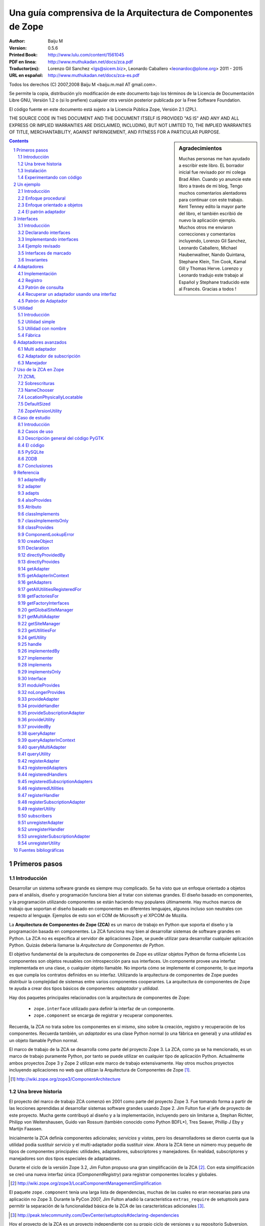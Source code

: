 .. -*- coding: utf-8 -*-

.. _zca-es:

==============================================================
Una guía comprensiva de la Arquitectura de Componentes de Zope
==============================================================

:Author: Baiju M
:Version: 0.5.6
:Printed Book: `http://www.lulu.com/content/1561045
                    <http://www.lulu.com/content/1561045>`_
:PDF en linea: `http://www.muthukadan.net/docs/zca.pdf
                  <http://www.muthukadan.net/docs/zca.pdf>`_
:Traductor(es): Lorenzo Gil Sanchez <lgs@sicem.biz>, 
                Leonardo Caballero <leonardoc@plone.org> 2011 - 2015
:URL en español: `http://www.muthukadan.net/docs/zca-es.pdf
                  <http://www.muthukadan.net/docs/zca-es.pdf>`_

Todos los derechos (C) 2007,2008 Baiju M <baiju.m.mail AT gmail.com>.

Se permite la copia, distribución y/o modificación de este documento
bajo los términos de la Licencia de Documentación Libre GNU, Versión
1.2 o (si lo prefiere) cualquier otra versión posterior publicada por
la Free Software Foundation.

El código fuente en este documento está sujeto a la Licencia
Pública Zope, Versión 2.1 (ZPL).

THE SOURCE CODE IN THIS DOCUMENT AND THE DOCUMENT ITSELF IS PROVIDED
"AS IS" AND ANY AND ALL EXPRESS OR IMPLIED WARRANTIES ARE DISCLAIMED,
INCLUDING, BUT NOT LIMITED TO, THE IMPLIED WARRANTIES OF TITLE,
MERCHANTABILITY, AGAINST INFRINGEMENT, AND FITNESS FOR A PARTICULAR
PURPOSE.

.. sidebar:: Agradecimientos

  Muchas personas me han ayudado a escribir este libro.  EL borrador inicial fue
  revisado por mi colega Brad Allen.  Cuando yo anuncie este libro
  a través de mi blog, Tengo muchos comentarios alentadores para continuar con
  este trabajo.  Kent Tenney edito la mayor parte del libro, el también
  escribió de nuevo la aplicación ejemplo.  Muchos otros me enviaron correcciones y
  comentarios incluyendo, Lorenzo Gil Sanchez, Leonardo Caballero, Michael Haubenwallner,
  Nando Quintana, Stephane Klein, Tim Cook, Kamal Gill y Thomas
  Herve.  Lorenzo y Leonardo tradujo este trabajo al Español y Stephane
  traducido este al Francés.  Gracias a todos !

.. contents::
.. sectnum::


Primeros pasos
---------------

Introducción
~~~~~~~~~~~~

Desarrollar un sistema software grande es siempre muy complicado.  Se
ha visto que un enfoque orientado a objetos para el análisis, diseño
y programación funciona bien al tratar con sistemas grandes.  El diseño
basado en componentes, y la programación utilizando componentes se
están haciendo muy populares últimamente.  Hay muchos marcos de trabajo
que soportan el diseño basado en componentes en diferentes lenguajes,
algunos incluso son neutrales con respecto al lenguaje.  Ejemplos de esto son el COM de Microsoft y el XPCOM de Mozilla.

La **Arquitectura de Componentes de Zope (ZCA)** es un marco de trabajo
en Python que soporta el diseño y la programación basada en componentes.  La ZCA funciona muy bien al desarrollar sistemas de software grandes en
Python.  La ZCA no es específica al servidor de aplicaciones Zope, se
puede utilizar para desarrollar cualquier aplicación Python.  Quizás debería llamarse la 
`Arquitectura de Componentes de Python`.

El objetivo fundamental de la arquitectura de componentes de Zope es
utilizar objetos Python de forma eficiente  Los componentes son objetos
reusables con introspección para sus interfaces.  Un componente provee
una interfaz implementada en una clase, o cualquier objeto llamable.  No importa cómo se implemente el componente, lo que importa es
que cumpla los contratos definidos en su interfaz.  Utilizando la arquitectura de componentes de Zope puedes distribuir la complejidad
de sistemas entre varios componentes cooperantes.
La arquitectura de
componentes de Zope te ayuda a crear dos tipos básicos de componentes:
`adaptador` y `utilidad`.

Hay dos paquetes principales relacionados con la arquitectura de
componentes de Zope:

  - ``zope.interface`` utilizado para definir la interfaz de un 
    componente.

  - ``zope.component`` se encarga de registrar y recuperar
    componentes.

Recuerda, la ZCA no trata sobre los componentes en sí mismo, sino sobre
la creación, registro y recuperación de los componentes.  Recuerda
también, un `adaptador` es una clase Python normal (o una fábrica en
general) y una `utilidad` es un objeto llamable Python normal.

El marco de trabajo de la ZCA se desarrolla como parte del proyecto Zope 3.  La ZCA, como ya se ha mencionado, es un marco de trabajo
puramente Python, por tanto se puede utilizar en cualquier tipo de
aplicación Python.  Actualmente ambos proyectos Zope 3 y Zope 2 utilizan
este marco de trabajo extensivamente.  Hay otros muchos proyectos
incluyendo aplicaciones no web que utilizan la Arquitectura de
Componentes de Zope [#projects]_.

.. [#projects] http://wiki.zope.org/zope3/ComponentArchitecture


Una breve historia
~~~~~~~~~~~~~~~~~~

El proyecto del marco de trabajo ZCA comenzó en 2001 como parte del
proyecto Zope 3.  Fue tomando forma a partir de las lecciones aprendidas
al desarrollar sistemas software grandes usando Zope 2.  Jim Fulton fue el jefe de proyecto de este proyecto.
Mucha gente contribuyó al diseño
y a la implementación, incluyendo pero sin limitarse a, Stephan
Richter, Philipp von Weitershausen, Guido van Rossum (también conocido
como  Python BDFL*), Tres Seaver, Phillip J Eby y
Martijn Faassen.

Inicialmente la ZCA definía componentes adicionales; `servicios` y
`vistas`, pero los desarrolladores se dieron cuenta que la utilidad
podía sustituir `servicio` y el multi-adaptador podía sustituir `view`.  Ahora la ZCA tiene un número muy pequeño de tipos de componentes
principales: utilidades, adaptadores, subscriptores y manejadores.  En realidad, subscriptores y manejadores son dos tipos especiales de
adaptadores.

Durante el ciclo de la versión Zope 3.2, Jim Fulton propuso una gran
simplificación de la ZCA [#proposal]_.  Con esta simplificación se creó
una nueva interfaz única (`IComponentRegistry`) para registrar
componentes locales y globales.

.. [#proposal] http://wiki.zope.org/zope3/LocalComponentManagementSimplification

El paquete ``zope.component`` tenía una larga lista de dependencias,
muchas de las cuales no eran necesarias para una aplicación no Zope 3.  Durante la PyCon 2007, Jim Fulton añadió la característica
``extras_require`` de setuptools para permitir la separación de la
funcionalidad básica de la ZCA de las características adicionales [#extras]_.

.. [#extras] http://peak.telecommunity.com/DevCenter/setuptools#declaring-dependencies

Hoy el proyecto de la ZCA es un proyecto independiente con su propio
ciclo de versiones y su repositorio Subversion.  Sin embargo, los problemas y los errores aún se controlan como parte del proyecto
Zope 3 [#bugs]_, y la lista principal zope-dev se utiliza para los
debates de desarrollo [#discussions]_.  Allí también esta otra lista general de usuario para Zope 3 (`zope3-users`) la cual puede ser usada para cualquier consulta acerca del ZCA [#z3users]_.

.. [#bugs] https://bugs.launchpad.net/zope3
.. [#discussions] http://mail.zope.org/mailman/listinfo/zope-dev
.. [#z3users] http://mail.zope.org/mailman/listinfo/zope3-users

Instalación
~~~~~~~~~~~

El paquete ``zope.component``, junto con el paquete ``zope.interface``
son el núcleo de la arquitectura de componentes Zope.  Ofrecen
facilidades para definir, registrar y buscar componentes.  El paquete
``zope.component`` y sus dependencias están disponibles en formato
de Paquete Egg Python desde el Índice de Paquetes Python (PyPI)  [#pypi]_.

.. [#pypi] Repositorio de paquetes Python: http://pypi.python.org/pypi

Puedes instalar ``zope.component`` y sus dependencias utilizando
`easy_install` [#easyinstall]_ : ::

  $ easy_install zope.component

.. [#easyinstall] http://peak.telecommunity.com/DevCenter/EasyInstall

Este comando descargará ``zope.component`` y sus dependencias desde
PyPI y los instalará en tu ruta Python.

Alternativamente, puedes descargar ``zope.component`` y sus
dependencias desde PyPI y luego instalarlos.  Instala los paquetes en
el siguiente orden.  En Windows, puede que necesitas los paquetes
binarios de ``zope.interface`` y ``zope.proxy``.

  1. ``zope.interface``
  2. ``zope.proxy``
  3. ``zope.deferredimport``
  4. ``zope.event``
  5. ``zope.deprecation``
  6. ``zope.component``

Para instalar estos paquetes, después de haberlos descargados, puedes
utilizar el comando ``easy_install`` con los paquetes eggs como argumento.  (También puedes darle todos estos paquetes eggs como argumento en la misma
linea.): ::

  $ easy_install /ruta/a/zope.interface-3.4.x.tar.gz
  $ easy_install /ruta/a/zope.proxy-3.4.x.tar.gz
  ...

Usted también puede instalar esos paquetes después extrayéndolos cada uno separadamente.  Por ejemplo: ::

  $ tar zxvf /ruta/a/zope.interface-3.4.x.tar.gz
  $ cd zope.interface-3.4.x
  $ python setup.py build
  $ python setup.py install

Esos métodos instalarán el ZCA en el `Python de su sistema`, en el directorio ``site-packages``, el cual puede causar problemas.  En un correo enviado a la lista de Zope 3, Jim Fulton recomendaba en ves de usar el Python del sistema [#systempython]_.  ``virtualenv`` y/o ``zc.buildout`` son herramientas que instalan la
ZCA en un entorno de trabajo aislado. Esto es una buena práctica
para experimentar con código y el estar familiarizado con estas
herramientas será beneficioso para desarrollar e implantar
aplicaciones.

.. [#systempython] http://article.gmane.org/gmane.comp.web.zope.zope3/21045


Experimentando con código
~~~~~~~~~~~~~~~~~~~~~~~~~

Hay dos buenos paquetes en Python para definir entornos de trabajos aislados para desarrollos de aplicaciones Python.  El ``virtualenv``
creado por Ian Biking y el ``zc.buildout`` creado por Jim Fulton son estos dos paquetes.  Usted puede también usar esos paquetes juntos.  Usando esos paquetes usted puede instalar ``zope.component`` y otras dependencias dentro de un entorno de trabajo aislado.  Es es una buena práctica para experimentar con cualquier código Python, y familiarizarse con
esas herramientas será beneficioso con el desarrollo y implementaciones de aplicaciones.

Usted puede instalar ``virtualenv`` usando ``easy_install``: ::

  $ easy_install virtualenv

Ahora crea un nuevo entorno así: ::

  $ virtualenv miev

Esto creará un nuevo entorno virtual en el directorio ``miev``.
Ahora, desde dentro del directorio ``miev``, puedes instalar
``zope.component`` y sus dependencias utilizando el comando ``easy_install``
que hay dentro del directorio ``miev/bin``: ::

  $ cd miev
  $ ./bin/easy_install zope.component

Ahora puedes importar ``zope.interface`` y ``zope.component`` desde
el nuevo intérprete ``python`` dentro del directorio ``miev/bin``: ::

  $ ./bin/python

Este comando ejecutará un intérprete de Python que puedes usar
para ejecutar el código de este libro.

Utilizando ``zc.buildout`` con la receta ``zc.recipe.egg`` se
puede crear un intérprete de Python con los paquetes eggs Python especificados.  Primero instala ``zc.buildout`` usando el comando ``easy_install``.  (Puedes hacerlo también dentro de un entorno virtual).  Para crear un nuevo buildout para experimentar con paquetes Python, primero crea un
directorio e inicialízalo  usando el comando ``buildout init``: ::

  $ mkdir mibuildout
  $ cd mibuildout
  $ buildout init

Ahora el nuevo directorio ``mibuildout`` es un proyecto buildout.  El archivo
de configuración predeterminado de buildout es `buildout.cfg` .  Después
de la inicialización, tendrá el siguiente contenido: ::

  [buildout]
  parts =

Puedes cambiarlo a: ::

  [buildout]
  parts = py

  [py]
  recipe = zc.recipe.egg
  interpreter = python
  eggs = zope.component

Ahora ejecuta el comando ``buildout`` disponible dentro del directorio
``mibuildout/bin`` sin ningún argumento.  Esto creará un nuevo intérprete
Python dentro del directorio ``mibuildout/bin``: ::

  $ ./bin/buildout
  $ ./bin/python

Este comando ejecutará un intérprete de Python que puedes usar
para ejecutar el código de este libro.


Un ejemplo
----------


Introducción
~~~~~~~~~~~~

Considere una aplicación de negocios para registrar huéspedes que quedan en un hotel.  Python puede implementar esto en un numero de formas.  Empezaremos con un mirada breve a un enfoque procedural, y
después cambiaremos a un enfoque orientado a objetos básico.  Mientras
examinamos el enfoque orientado a objetos, veremos como podemos
beneficiarnos de los patrones de diseño clásicos, `adapter` e
`interface`.  Esto nos llevará al mundo de la Arquitectura de Componentes
de Zope.


Enfoque procedural
~~~~~~~~~~~~~~~~~~

En una aplicación de gestión de negocios, el almacenamiento de los datos es muy
importante y critico.  Por simplicidad, este ejemplo utilizará un diccionario
Python como almacenamiento.  Nosotros generaremos identificadores únicos para el diccionario, los valores asociados
serán diccionario de detalles acerca de registro: ::

  >>> huespedes_db = {} #clave: identificador único, valor: detalles en un diccionario

En una implementación mínima requiere una función el cual nosotros pasamos detalles
del registro, y también necesitas una función auxiliar para obtener el 
identificador único para la clave del diccionario de almacenamiento de datos.

Esta función auxiliar, para obtener el próximo identificador se puede
implementar así: ::

  >>> def obtener_proximo_id():
  ...     claves_db = huespedes_db.keys()
  ...     if claves_db == []:
  ...         proximo_id = 1
  ...     else:
  ...         proximo_id = max(claves_db) + 1
  ...     return proximo_id

Como puede ver, la implementación de la función `obtener_proximo_id` es muy
simple. Bueno, no es la forma ideal, pero es suficiente para explicar
conceptos.  La función obtiene todas una lista de claves del
almacenamiento y comprueba si una lista está vacía o no. Si la lista está
vacía, este es nuestro primer registro, entonces devuelve `1`. Si la lista no está vacía, agrega `1` al valor máximo en la 
lista y lo devuelve.

Ahora usaremos la función anterior para crear entradas en el 
diccionario huespedes_db: ::

  >>> def registrar_huesped(nombre, lugar):
  ...     huesped_id = obtener_proximo_id()
  ...     huespedes_db[huesped_id] = {
  ...     'nombre': nombre,
  ...     'lugar': lugar
  ...     }

Los requerimientos de una aplicación de administración de huéspedes de un hotel que requiere
considerar los siguientes datos adicionales:

  - números telefónicos
  - opciones de habitación
  - formas de pago
  - ...

Y programar la administración de la data de:

  - cancelar una reservación
  - actualizar una reservación
  - pago para una habitación
  - la persistencia de la data
  - incidentes de seguridad de la data
  - ...

Si continuáramos con el ejemplo de procedural, crearíamos muchos
funciones, pasando datos de ida y vuelta entre ellos.  Como los requerimientos anterior son cambiantes y fueron agregados, la programación viene a ser dura para el mantenimiento y los errores viene a ser difícil de buscar y corregir.

Nosotros finalizaremos nuestra discusión del enfoque procedural aquí. El siguiente enfoque será 
mucho más fácil para proveer persistencia de data, diseño flexible y pruebas 
de códigos usando objetos.


Enfoque orientado a objetos
~~~~~~~~~~~~~~~~~~~~~~~~~~~

.. ??? podría este párrafo hablar acerca de "creando  un objeto para
 manipular el registro" o "creando una clase para manipular el registro"?

Nuestra discusión del diseño orientado a objeto se introducirá en la `class` la cual
sirve para encapsular la data, y la programación para administrarla.

Nuestra clase principal será `RegistradorHuesped`. RegistradorHuesped, o otras clases se 
delegara, sabrán como administrar la data para el hotel.  Nosotros 
crearemos `instancias` de RegistradorHuesped para aplicar este conocimiento al 
negocio de llevar un hotel.

La experiencia ha demostrado que consolidando la programación y los requerimientos de data vía
objetos, nosotros culminaremos con un diseño el cual sea fácil de entender,
probar, y cambiar.

En cualquier caso, aquí tenemos los detalles de 
implementación de una clase `RegistradorHuesped`: ::

  >>> class RegistradorHuesped(object):
  ...
  ...     def registrar_cuarto(self, nombre, lugar):
  ...         huesped_id = obtener_proximo_id()
  ...         huespedes_db[huesped_id] = {
  ...         'nombre': nombre,
  ...         'lugar': lugar
  ...         }

En esta implementación, el objeto `registradorhuesped` (una instancia de
la clase `RegistradorHuesped`) se encarga del registro.  Así es como puedes 
usar la implementación actual: ::

  >>> registradorhuesped = RegistradorHuesped()
  >>> registradorhuesped.registrar_cuarto("Pedro", "Pérez")

Cualquier cambios de requisitos son inevitables en un proyecto real.  Considera
este caso, después de algún tiempo, un nuevo requisito se presenta:
los huéspedes también deben dar el número de teléfono, necesitarás cambiar el código.

Puedes cumplir este requisito añadiendo un argumento al método
`registrar_cuarto` el cual sera agregado al diccionario de valores: ::

  >>> class RegistradorHuesped(object):
  ...
  ...     def registrar_cuarto(self, nombre, lugar, telefono):
  ...         huesped_id = obtener_proximo_id()
  ...         huespedes_db[huesped_id] = {
  ...         'nombre': nombre,
  ...         'lugar': lugar,
  ...         'telefono': telefono
  ...         }

Además de migrar los datos al nuevo esquema, ahora tienes que cambiar
la forma de usar `RegistradorHuesped` en todas las llamadas.  Si puedes abstraer los detalles de un huesped en un objeto y usarlo para el
registro, los cambios en el código se pueden minimizar.
Ahora puede hacer cambios a los detalles del objeto huesped y las 
llamadas a RegistradorHuesped no necesitan cambiase.

La nueva implementación con el objeto huesped quedaría
así: ::

  >>> class RegistradorHuesped(object):
  ...
  ...     def registrar_cuarto(self, huesped):
  ...         huesped_id = obtener_proximo_id()
  ...         huespedes_db[huesped_id] = {
  ...         'nombre': huesped.nombre,
  ...         'lugar': huesped.lugar,
  ...         'telefono': huesped.telefono
  ...         }

Aun tendremos que cambiar el código a responder a los cambios de requerimientos.
El cambio de código con nuevos requisitos es inevitable, tu objetivo global es
poder minimizar esos cambios y hacerlo mantenibles.

.. note::

  Cuando programas, es importante sentirse con el coraje para hacer cambios sin
  miedo a dañar la aplicación.  La forma para obtener una retroalimentación inmediata
  es requerido vía pruebas automatizadas.  Con la escritura de buenas
  pruebas automatizadas (y un buen control de versiones) usted puede hacer grandes o
  pequeños cambios con impunidad.  Para más información sobre esta 
  filosofía de programación puedes leer el libro llamado `Extreme Programming Explained` 
  de Kent Beck.

Para introducir el objeto huesped, usted guarda algo ingresando.  Más que eso, la abstracción del objeto huesped ha hecho a su sistema
mucho más simple y fácil de entender.  Cuanto mejor se entienda mejor
se puede reestructurar y por tanto mejor se mantiene mejor el código.


El patrón adaptador
~~~~~~~~~~~~~~~~~~~

Como se ha dicho antes, en una aplicación real, el objeto registradorhuesped
puede tener funcionalidades de cancelación y/o actualización.  En el actual diseño, nosotros necesitaremos pasar el objeto huesped a registradorhuesped cada vez que llamamos métodos como, `cancelar_registro` y `actualizar_registro`.

..
    Puedes solucionar este problema guardando el 
    objeto huesped esta definido como un atributo: ::

Podemos evitar este requisito si nosotros pasamos el objeto huesped a
RegistradorHuesped.__init__(), haciéndolo como un atributo de la instancia. ::

  >>> class RegistradorHuespedNG(object):
  ...
  ...     def __init__(self, huesped):
  ...         self.huesped = huesped
  ...
  ...     def registrar_cuarto(self):
  ...         huesped= self.huesped
  ...         huesped_id = obtener_proximo_id()
  ...         huespedes_db[huesped_id] = {
  ...         'nombre': huesped.nombre,
  ...         'lugar': huesped.lugar,
  ...         'telefono': huesped.telefono
  ...         }

.. incluir este bit al frente de la sección `Adapters` cuando yo tengo 
    la cita equivalente desde el libro Patterns para iniciar la  
    sección `Interfaces`

    La solución a la que has llegado es un patrón de diseño común llamado, 
    `Adaptador`.  El libro `Gang of Four` [#patternbook]_ da esto como la 
    *intención* del Adaptador: ::

     "Convertir la interfaz de una clase en otra interfaz clientes 
     esperan.  El Adaptador permite a las clases trabajen juntos que no podría de otra manera 
     debido a interfaces incompatibles."

La solución que hemos alcanzado es un patrón bien conocido, el *adaptador*.
En general, un adaptador *contiene* un *adaptado*: ::

  >>> class Adaptador(object):
  ...
  ...     def __init__(self, adaptado):
  ...         self.adaptado = adaptado

Este patrón será útil en el tratamiento de los detalles de implementación
que dependerá de consideraciones tales como:

- Requerimientos del cliente muy cambiantes.
- Requerimientos de almacenamiento (ZODB, RDBM, XML ...)
- Diferentes tipos de formatos de salida para datos de texto (HTML, PDF, texto plano...) 
- Soporte a renderizar múltiples formatos de marcados (ReST, Markdown, Textile...) 

ZCA usas adaptadores y a *registro de componentes* para proveer la capacidad
para cambiar los detalles de implementación del código vía *configuración*.

Como veremos en la sección de adaptadores ZCA, la habilidad de 
configurar los detalles de implementación proveída una capacidad útil:

- la habilidad para seleccionar entre implementaciones
- la habilidad para agregar implementaciones como se necesite
- aumento de la reutilización de tanto heredados como código ZCA

Estas capacidades llevan al código que es flexible, escalable y
reutilizable. Hay un costo sin embargo, mantener el registro de componentes 
añade un nivel de complejidad a la aplicación.  Si una aplicación 
nunca requiera estas características, ZCA es innecesario.

Ahora estamos listos para comenzar nuestro estudio de la Arquitectura de componente 
Zope, comenzando con interfaces.


Interfaces
----------

Introducción
~~~~~~~~~~~~

El archivo README.txt [#readmes]_ en la ruta/al/zope/interface define 
las interfaces de la siguiente forma: ::

    Las Interfaces son objetos que especifica (documento) el comportamiento externo
    de los objetos que "provee" entonces.  Una interfaz especifica el comportamiento
    a través de:

    - Documentación informal en una doc string

    - Definiciones de Attribute

    - Invariantes, los cuales son condiciones que deben tener los objetos que 
      provee la interfaz

El libro clásico de ingeniería de software `Design Patterns` [#patternbook]_
por el `Gang of Four` recomienda que usted "Programe a una interfaz,
no a una implementación".  Definiendo una interfaz formal es de mucha ayuda en
entender un sistema.  Mas que todo, las interfaces unen a usted con todos los 
beneficios de la ZCA.

.. [#readmes] El árbol del código Zope tiene archivos README.txt muy completo el cual
    ofrece una hermosa documentación.
.. [#patternbook] http://en.wikipedia.org/wiki/Design_Patterns

Una interfaz especifica las características de un objeto, eso es
comportamiento, sus capacidades.  La interfaz describe *que* un
objeto puede hacer, aprender *como*, usted debe observar en la implementación.

Las metáforas comúnmente utilizados para interfaces son `contract` o `blueprint`,
los términos legales y de arquitectura para un conjunto de especificaciones.

En algunos lenguajes modernos de programación: Java, C#, VB.NET etc, las interfaces
son un aspecto explicito del lenguaje.  Debido a que Python carece
las interfaces, ZCA implementa entonces como una meta-clase para heredar.

Aquí esta un ejemplo clásico al estilo *hola mundo*: ::

  >>> class Anfitrion(object):
  ...
  ...     def buenosdias(self, nombre):
  ...         """Le dice buenos dias al huesped"""
  ...
  ...         return "¡Buenos días, %s!" % nombre

En la clase anterior, usted define un método `buenosdias`.  Si usted llama
al método `buenosdias` desde un objeto creado usando esta clase, esa
devolverá `¡Buenos días, ...!`: ::

  >>> anfitrion = Anfitrion()
  >>> anfitrion.buenosdias('Pedro')
  '¡Buenos días, Pedro!'

Aquí ``anfitrion`` es el actual objeto que su código utiliza.  Si usted quiere 
examinar los detalles de la implementación usted necesita acceder a la clase ``Anfitrion``,
así sea  vía el código fuente o una herramienta de documentación API [#api]_.

.. [#api] http://en.wikipedia.org/wiki/Application_programming_interface

Ahora iniciamos el uso de las interfaces ZCA.  Para la clase dada 
arriba usted puede especificar interfaz de la siguiente forma: ::

  >>> from zope.interface import Interface

  >>> class IAnfitrion(Interface):
  ...
  ...     def buenosdias(huesped):
  ...         """Le dice buenos días al huesped"""

Usted puede ver, la interfaz inherente de ``zope.interface.Interface``.
Este uso (o ¿abuso?) de la sentencias ``class`` Python es como la ZCA defines un
interfaz.  El prefijo ``I`` para el nombre de la interfaz es una convensión 
muy útil.


Declarando interfaces
~~~~~~~~~~~~~~~~~~~~~

Ya has visto como declarar una interfaz usando ``zope.interface`` en
la sección anterior.  En esta sección se explicarán los conceptos en
detalle.

Considera esta interfaz de ejemplo: ::

  >>> from zope.interface import Interface
  >>> from zope.interface import Attribute

  >>> class IAnfitrion(Interface):
  ...     """Un objeto anfitrion"""
  ...
  ...     nombre = Attribute("""Nombre del anfitrion""")
  ...
  ...     def buenosdias(huesped):
  ...         """Le dice buenos días al huesped"""

La interfaz, ``IAnfitrion`` tiene dos atributos, ``nombre`` y
``buenosdias``.  Recuerda que, al menos en Python, los métodos
también son atributos de clases.  El atributo ``nombre`` se define utilizando la clase ``zope.interface.Attribute``.  Cuando añades el atributo ``nombre`` a la interfaz ``IAnfitrion``, no especificas ningún valor inicial.
El propósito de definir el atributo ``nombre`` aquí es meramente para indicar que cualquier implementación de esta interfaz tendrá una atributo llamado ``nombre``.  En este caso, ¡ni siquiera dices el tipo que el atributo tiene que tener!.  Puedes pasar una cadena de documentación como primer argumento a
``Attribute``.

El otro atributo, ``buenosdias`` es un método definido usando
una definición de función.  Note que no hace falta ``self`` en las interfaces, porque ``self`` es un detalle de implementación de la clase.  Por ejemplo, un 
módulo puede implementar esta interfaz.  Si un módulo implementa esta 
interfaz, habrá un atributo ``nombre`` y una función ``buenosdias`` 
definida.  Y la función ``buenosdias`` aceptará un argumento.

Ahora verás como conectar `interfaz-clase-objeto`.  Así objeto es la cosa viva y real, los objetos son instancias de clases.  Y 
la interfaz es la definición real del objeto, por tanto las clases son sólo 
los detalles de implementación.  Es por esto por lo que debes programar contra una 
interfaz y no contra una implementación.

Ahora debe familiarizarse con dos términos más para entender otros conceptos.  El primero es `proveer` y el otro es `implementar`.
Los objetos proveen interfaces y las clases implementan interfaces.  En otras palabras, objetos proveen las interfaces que sus clases implementan.  En el ejemplo anterior ``anfitrion`` (objeto) provee ``IAnfitrion`` (interfaz) y ``Anfitrion`` (clase) implementa ``IAnfitrion`` (interfaz).  Un objeto puede proveer más de una interfaz y también una clase puede implementar más de una interfaz.  Los objetos también pueden proveer interfaces directamente, además
de lo que sus clases implementen.

.. note::

  Las clases son los detalles de implementación de los objetos.  En Python,
  las clases son objetos llamables, así que por qué otros objetos llamables no pueden 
  implementar una interfaz.  Sí, es posible.  Para cualquier `objeto 
  llamable` puedes declarar que produce objetos que proveen algunas 
  interfaces diciendo que el `objeto llamable` implementa 
  las interfaces.  Generalmente los `objetos llamables` son llamados 
  `fábricas`.  Como las funciones son objetos llamables, una función puede ser 
  la `implementadora` de una interfaz.


Implementando interfaces
~~~~~~~~~~~~~~~~~~~~~~~~

Para declarar que una clase implementa una interfaz en particular,
utiliza la función ``zope.interface.implements`` dentro de la sentencia ``class``.

Considera este ejemplo, aquí ``Anfitrion`` implementa ``IAnfitrion``: ::

  >>> from zope.interface import implements

  >>> class Anfitrion(object):
  ...
  ...     implements(IAnfitrion)
  ...
  ...     nombre = u''
  ...
  ...     def buenosdias(self, huesped):
  ...         """Le dice buenos días al huesped"""
  ...
  ...         return "¡Buenos días, %s!" % huesped

.. note::

    Si te preguntas como trabaja la función ``implements``, consulta 
    el mensaje del blog de James Henstridge 
    (http://blogs.gnome.org/jamesh/2005/09/08/python-class-advisors/) .
    En la sección del adaptador, verás una función ``adapts``, 
    que funciona de forma similar.

Como ``Anfitrion`` implementa ``IAnfitrion``, las instancias de
``Anfitrion`` proveen ``IAnfitrion``.  Hay unos cuantos métodos de utilidad que introspecciona las declaraciones.  La declaración se puede escribir fuera de la clase también.  Si 
no escribes ``interface.implements(IAnfitrion)`` en el ejemplo anterior,
entonces después de la sentencia ``class``, puedes escribir algo como: ::

  >>> from zope.interface import classImplements
  >>> classImplements(Anfitrion, IAnfitrion)


Ejemplo revisado
~~~~~~~~~~~~~~~~

Ahora volvemos a la aplicación de ejemplo.  Ahora veremos como
definir la interfaz del objeto registrador ::

  >>> from zope.interface import Interface

  >>> class IRegistrador(Interface):
  ...     """Un registrador registrará los detalles de un objeto"""
  ...
  ...     def registrar():
  ...         """Registrar detalles de un objeto"""
  ...

Aquí primero usted ha importado la clase ``Interface`` del módulo
``zope.interface``.  Si define una subclase de esta clase ``Interface``,
será una interfaz desde el punto de vista de la arquitectura de
componentes de Zope.  Una interfaz puede ser implementada, como ya
has visto, en una clase o cualquier otro objeto llamable.

La interfaz registradorhuesped definida aquí es ``IRegistrador``.  La cadena
de documentación de la interfaz da una idea del objeto.  Al definir un
método en la interfaz, has creado un contrato para el componente, en
el que dice que habrá un método con el mismo nombre disponible.  En
la definición del método en la interfaz, el primer argumento no debe
ser `self`, porque una interfaz nunca será instanciada ni sus métodos
serán llamados jamás.  En vez de eso, la sentencia ``class`` de la interfaz
meramente documenta qué métodos y atributos deben aparecer en
cualquier clase normal que diga que la implementa, y el parámetro
`self` es un detalle de implementación que no necesita ser
documentado.

Como sabes, una interfaz puede también especificar atributos
normales: ::

  >>> from zope.interface import Interface
  >>> from zope.interface import Attribute

  >>> class IHuesped(Interface):
  ...
  ...     nombre = Attribute("Nombre del huesped")
  ...     lugar = Attribute("Lugar del huesped")

En esta interfaz, el objeto huesped tiene dos atributos que se
especifican con documentación.  Una interfaz también puede especificar
atributos y métodos juntos.  Una interfaz puede ser implementada por
una clase, un módulo o cualquier otro objeto.  Por ejemplo una
función puede crear dinámicamente el componente y devolverlo, en
este caso la función es una implementadora de la interfaz.

Ahora ya sabes lo que es una interfaz y como definirla y usarla.  En
el próximo capítulo podrás ver como se usa una interfaz para definir
un componente adaptador.


Interfaces de marcado
~~~~~~~~~~~~~~~~~~~~~

Una interfaz se puede usar para declarar que un objeto en particular
pertenece a un tipo especial.  Un interfaz sin ningún atributo o método
se llama `interfaz de marcado`.

Aquí tenemos una `interfaz de marcado`::

  >>> from zope.interface import Interface

  >>> class IHuespedEspecial(Interface):
  ...     """Un huesped especial"""


Esta interfaz se puede usar para declarar que un objeto es un huesped
especial.


Invariantes
~~~~~~~~~~~

A veces le piden usar alguna regla para su componente que implica
a uno o más atributos normales.  A este tipo de reglas se les llama
`invariantes`.  Puedes usar ``zope.interface.invariant`` para
establecer `invariantes` para tus objetos en sus interfaces.

Considera un ejemplo sencillo, hay un objeto `persona`.  Una persona
tiene los atributos `nombre`, `email` y `telefono`.  ¿Cómo implementas
una regla de validación que diga que o bien el email o bien el
teléfono tienen que existir, pero no necesariamente los dos?

Lo primero es hacer un objeto llamable, bien una simple función o
bien una instancia llamable de una clase como esto: ::

  >>> def invariante_contactos(obj):
  ...
  ...     if not (obj.email or obj.telefono):
  ...         raise Exception(
  ...             "Al menos una información de contacto es obligatoria")

Ahora defines la interfaz del objeto `persona` de esta manera.  Utiliza la función ``zope.interface.invariant`` para establecer la
invariante: ::

  >>> from zope.interface import Interface
  >>> from zope.interface import Attribute
  >>> from zope.interface import invariant

  >>> class IPersona(Interface):
  ...
  ...     nombre = Attribute("Nombre")
  ...     email = Attribute("Direccion de email")
  ...     telefono = Attribute("Numero de telefono")
  ...
  ...     invariant(invariante_contactos)

Ahora usas el método `validateInvariants` de la interfaz para
validar: ::

  >>> from zope.interface import implements

  >>> class Persona(object):
  ...     implements(IPersona)
  ...
  ...     nombre = None
  ...     email = None
  ...     telefono = None

  >>> pedro = Persona()
  >>> pedro.email = u"pedro@algun.sitio.com"
  >>> IPersona.validateInvariants(pedro)
  >>> maria = Persona()
  >>> IPersona.validateInvariants(maria)
  Traceback (most recent call last):
  ...
  Exception: Al menos una información de contacto es obligatoria

Como puede ver el objeto `pedro` validó sin lanzar ninguna
excepción. Pero el objeto `maria` no validó la restricción de
la invariante, por lo que se lanzó la excepción.


Adaptadores
-----------


Implementación
~~~~~~~~~~~~~~

Esta sección describirá los adaptadores en detalles.  La arquitectura 
de componentes Zope, como usted noto, ayuda a especificar eficientemente uso de los objetos Python.
Los componentes Adaptador son uno de los componentes básicos usado por la 
arquitectura de componentes para el uso eficiente de objetos Python.  Los componentes 
Adaptador son objetos Python, pero con interfaz bien definida.

Para declarar una clase es un adaptador usa la función `adapts` definida en
el paquete ``zope.component``.  Aquí un nuevo adaptador `RegistradorHuespedNG` con la declaración explicita de la interfaz: ::

  >>> from zope.interface import implements
  >>> from zope.component import adapts

  >>> class RegistradorHuespedNG(object):
  ...
  ...     implements(IRegistrador)
  ...     adapts(IHuesped)
  ...
  ...     def __init__(self, huesped):
  ...         self.huesped = huesped
  ...
  ...     def registrar(self):
  ...         huesped= self.huesped
  ...         huesped_id = obtener_proximo_id()
  ...         huespedes_db[huesped_id] = {
  ...         'nombre': huesped.nombre,
  ...         'lugar': huesped.lugar,
  ...         'telefono': huesped.telefono
  ...         }


Lo que usted definió aquí es un `adaptador` para `IRegistrador`, el cual adapta
el objeto `IHuesped`.  La interfaz `IRegistrador` es implementada por la clase
`RegistradorHuespedNG`.  Entonces, una instancia de esta clase proveerá la 
interfaz `IRegistrador`.

::

  >>> class Huesped(object):
  ...
  ...     implements(IHuesped)
  ...
  ...     def __init__(self, nombre, lugar):
  ...         self.nombre = nombre
  ...         self.lugar = lugar

  >>> pedro = Huesped("Pedro", "España")
  >>> pedro_registradorhuesped = RegistradorHuespedNG(pedro)

  >>> IRegistrador.providedBy(pedro_registradorhuesped)
  True

El `RegistradorHuespedNG` es solo un adaptador creado, usted puede también crear otros adaptadores los cuales manipulen un registro diferente de huesped.


Registro
~~~~~~~~

Para usar este componente adaptador, usted tiene que registrar este en un 
registro de componente también conocido como site manager.  Un site manager
normalmente reside en un sitio.  Un sitio y site manager serán muy 
importante cuando desarrolla una aplicación Zope 3.  Por ahora sólo es 
necesario preocuparse acerca de global site y global site manager (o el 
registro de componentes).  Un global site manager estará en memoria, pero un 
local site manager es persistente.

Para registrar su componente, primero obtenga el global site manager: ::

  >>> from zope.component import getGlobalSiteManager
  >>> gsm = getGlobalSiteManager()
  >>> gsm.registerAdapter(RegistradorHuespedNG,
  ...                     (IHuesped,), IRegistrador, 'ng')

Para obtener el global site manager, usted tiene que llamar a 
la función ``getGlobalSiteManager`` disponible en el paquete 
``zope.component``.  En hecho, el global site manager esta disponible como un 
atributo (``globalSiteManager``) del paquete ``zope.component``.  Entonces,
usted puede directamente usar el atributo ``zope.component.globalSiteManager``.
Para registrar el adaptador en el componente, como usted puede ver en ejemplo anterior, use 
el método ``registerAdapter`` del registro de componente.  El primer argumento 
debe ser su clase adaptador / fábrica.  El segundo argumento es una tupla 
de los objetos `adaptados`, e.j., el objeto el cual usted esta adaptando.  En este 
ejemplo usted esta adaptando solamente el objeto `IHuesped`.  El tercer argumento es 
la interfaz implementada por el componente adaptador.  El cuarto 
argumento es opcional, que es el nombre de un adaptador particular.
Desde que usted dio un nombre para este adaptador , este es un `named adapter`.  Si el 
nombre no es dado, esa sera por defecto un cadena vacía ('').

En el registro anterior, usted ha dado la interfaz adaptada y la interfaz 
para ser proveída por el adaptador.  Desde usted ya ha dado 
esos detalles en la implementación adaptador, eso no es requerido para especificarlo 
otra vez.  En hecho, usted podría tener hecho el registro de la siguiente manera: ::

  >>> gsm.registerAdapter(RegistradorHuespedNG, name='ng')

Hay algunas viejas API para hacer registros, el usted debería avoid.
Las viejas funciones de la API inician con el prefijo `provide`, ej: ``provideAdapter``,
``provideUtility`` etc.  Mientras desarrollas una aplicación Zope 3 usted puede 
usar Zope configuration markup language (ZCML) para el registro de los 
componentes.  En Zope 3, los componentes local (persistent components) puede 
ser registrados desde la Zope Management Interface (ZMI) o usted puede hacerlo 
también de forma programada.

Usted registro `RegistradorHuespedNG` con un nombre `ng`.  Similarmente usted puede 
registrar otros adaptadores con diferentes nombres.  Si un componente es
registrado sin nombre, ese sera por defecto una cadena vacía.

.. note::

  Los local components son componentes persistentes pero los global components están 
  en memoria.  Los global components serán registrados basados en la 
  configuración de la aplicación.  Los local components son tomando a la memoria 
  desde la base de datos mientras inicia la aplicación.


Patrón de consulta
~~~~~~~~~~~~~~~~~~

Recuperar componentes registrados de registro de componentes se logra 
a través de dos funciones disponibles en paquete ``zope.component``.  Uno de 
ellos es ``getAdapter`` y el otro es ``queryAdapter``.  Ambos 
funciones acepta los mismo argumentos.  El ``getAdapter`` levantará 
un ``ComponentLookupError`` si la búsqueda de componente falló por otra parte 
``queryAdapter`` devolverá `None`.

Usted puede importar los métodos de la siguiente forma: ::

  >>> from zope.component import getAdapter
  >>> from zope.component import queryAdapter

En la sección previa usted tiene registrado un componente para el objeto 
huesped (adaptado) el cual provee la interfaz `IRegistrador` con el nombre 
como 'ng'.  En la primera sección de este capitulo, usted tiene creado un objeto 
huesped nombrado `pedro` .

Esto es como usted puede recuperar el componente el cual adaptas la interfaz del 
objeto `pedro` (`IHuesped`) y provee la interfaz `IRegistrador` también con el 
nombre 'ng'.  Aquí ambos ``getAdapter`` y ``queryAdapter`` trabaja
similarmente: ::

  >>> getAdapter(pedro, IRegistrador, 'ng') #doctest: +ELLIPSIS
  <RegistradorHuespedNG object at ...>
  >>> queryAdapter(pedro, IRegistrador, 'ng') #doctest: +ELLIPSIS
  <RegistradorHuespedNG object at ...>

Como usted puede ver, el primer argumento debería ser adaptado entonces, la 
interfaz la cual debería ser proveída por componente y por ultimo el nombre de 
componente adaptador.

Si usted trata para buscar el componente con un nombre no usado por 
el registro pero por lo mismo adaptado y la interfaz, la búsqueda fallará.
Aquí es como los dos métodos trabaja en cuyo caso: ::

  >>> getAdapter(pedro, IRegistrador, 'not-exists') #doctest: +ELLIPSIS
  Traceback (most recent call last):
  ...
  ComponentLookupError: ...
  >>> reg = queryAdapter(pedro,
  ...           IRegistrador, 'not-exists') #doctest: +ELLIPSIS
  >>> reg is None
  True

Usted puede ver anteriormente, el ``getAdapter`` lanzo una excepción ``ComponentLookupError``, 
pero ``queryAdapter`` devuelve `None` cuando la búsqueda fallo.

El tercer argumento, el nombre del registro, es opcional.  Si el 
tercer argumento no es dado ese sera por defecto una cadena vacía ('').
Puesto que no hay componente registrado con una cadena vacía, 
``getAdapter`` lanzará una excepción `` ComponentLookupError``.  Similarmente
``queryAdapter`` devolverá `None`, vea usted mismo como eso trabaja: ::

  >>> getAdapter(pedro, IRegistrador) #doctest: +ELLIPSIS
  Traceback (most recent call last):
  ...
  ComponentLookupError: ...
  >>> reg = queryAdapter(pedro, IRegistrador) #doctest: +ELLIPSIS
  >>> reg is None
  True

En esta sección usted ha aprendido a como registrar un simple adaptador y 
como recuperarlo desde un registro de componente.  Esos tipos de adaptadores son 
llamados single adapter, por que ese adaptas solamente un adaptado.  Si un 
adaptador adapta mas que un adaptado, entonces ese es llamado multi
adaptador.


Recuperar un adaptador usando una interfaz
~~~~~~~~~~~~~~~~~~~~~~~~~~~~~~~~~~~~~~~~~~

Los adaptadores puede ser directamente recuperados usando interfaces, pero eso solamente 
trabajara para adaptadores single sin nombre.  El primer argumento es el adaptado 
y el segundo argumento es un argumento de palabra clave.  Si la búsqueda del adaptador 
falla, el segundo argumento sera devuelto, por ejemplo: ::

  >>> IRegistrador(pedro, alternate='default-output')
  'default-output'

El nombre de la palabra clave puede ser omitido: ::

  >>> IRegistrador(pedro, 'default-output')
  'default-output'

Si el segundo argumento no es dado, ese lanzará una error de excepción `TypeError`: ::

  >>> IRegistrador(pedro) #doctest: +NORMALIZE_WHITESPACE +ELLIPSIS
  Traceback (most recent call last):
  ...
  TypeError: ('Could not adapt',
    <Huesped object at ...>,
    <InterfaceClass __builtin__.IRegistrador>)

Aquí `RegistradorHuespedNG` esta registrado sin nombre: ::

  >>> gsm.registerAdapter(RegistradorHuespedNG)

Ahora la búsqueda del adaptador debería ser exitosa: ::

  >>> IRegistrador(pedro, 'default-output') #doctest: +ELLIPSIS
  <RegistradorHuespedNG object at ...>

Para casos simples, usted podría usar la interfaz para obtener los componentes adaptador.


Patrón de Adaptador
~~~~~~~~~~~~~~~~~~~

El concepto adaptador en la Zope Component Architecture y los clásicos
`adapter pattern` como son descritos en el libro Design Patterns son muy 
similares.  Pero el intento del adaptador ZCA usado es mas amplio que el 
`adapter pattern` en si mismo.  El intento de `adapter pattern` es para 
convertir la interfaz de una clase dentro de otro interfaz de clientes 
esperar.  Esto permite a las clases trabajar juntos las cuales no podría de otra manera 
hacerlo porque las interfaces son incompatibles.  Pero la sección `motivation` 
del libro Design Patterns, Gang of Four dice: "Often the adapter is responsible
for functionality the adapted class doesn't provide" en Español dice "A menudo, el adaptador es responsable 
por la funcionalidad de la clase adaptada no sea proporciona".  El adaptador ZCA tiene 
mas focos en agregar funcionalidades que crear una nueva interfaz para 
un objeto que fue adaptado (adaptado).  El adaptador ZCA deja adaptar clases extendiendo 
funcionalidad agregando métodos.  (Podría ser interesante una nota 
que el `Adapter` fue conocido como `Feature` en estados tempranos del diseño 
de la ZCA. ) [#feature]_

.. [#feature] Hilo de discusión sobre el renombrar de `Feature` a `Adapter`:
   http://mail.zope.org/pipermail/zope3-dev/2001-December/000008.html

En párrafo anterior tiene una cita desde el libro Gang of Four, ese finaliza de la siguiente 
forma: " ...adapted class doesn't provide".  Pero en la próxima sentencia yo 
usado "objeto adaptado" en vez de "clase adaptada", por que el libro Gang of Four 
describes sobre dos variantes de adaptadores basado en implementaciones.
El primero es llamado `clase adaptador` y el otro es llamado 
`objeto adaptador`.  Una clase adaptador usa herencia múltiple para adaptar 
una interfaz a otra, y por otra parte un objeto adaptador confía 
en la composición del objeto.  El adaptador ZCA sigue el patrón objeto adaptador, 
el cual usa delegación como un mecanismo para la composición.  El segundo principio 
del diseño orientado a objeto del libro Gang of Four va de la siguiente manera: "Favor
object composition over class inheritance".  Para mas detalles acerca de 
este tema por favor, lea el libro Design Patterns.

La mayor atracción de los adaptadores ZCA  son las interfaz explicita para 
los componentes y el registro de componente.  Los componentes adaptador ZCA son 
registrado en el registro de componente y es observado por los objetos clientes usando 
la interfaz y el nombre cuando es requerido.


Utilidad
--------


Introducción
~~~~~~~~~~~~

Ahora ya conoce el concepto de interfaz, adaptador y registro de componente.
A veces podría ser útil para registrar un objeto el cual no esta 
adaptando ninguna cosa.  Conexión de base de datos, parsear XML, objeto que devuelven 
identificadores únicos etc. son ejemplos de esos tipos de objetos.  Esos tipos de 
componentes proveídos por la ZCA son llamados componentes ``utility``.

Las utilidades son solo objetos que provee una interfaz y que eso son 
observado por una interfaz y un nombre.  Este aprovecha crear un global 
registry para cuales instancias puede ser registradas y accedidas por 
diferente partes de su aplicación, sin necesidad de pasar las 
instancias alrededor como parámetros.

Usted no necesita registrar todos las instancias componente así.  Solamente 
registra componentes los cuales usted quiere hacer reemplazable.


Utilidad simple
~~~~~~~~~~~~~~~

Una utilidad puede ser registrada con un nombre o sin un nombre.  Una utilidad 
registrada con un nombre es llamada *named utility*, el cual usted vera en 
la próxima sección.  Antes de implementar la utilidad, como usualmente, define
esa interfaz.  Aquí una interfaz `saludador`: ::

  >>> from zope.interface import Interface
  >>> from zope.interface import implements

  >>> class ISaludador(Interface):
  ...
  ...     def saludar(nombre):
  ...         """Decir hola"""

Como un adaptador una utilidad podría tener mas que una implementación.  Aquí 
es una posible implementación la interfaz anterior: ::

  >>> class Saludador(object):
  ...
  ...     implements(ISaludador)
  ...
  ...     def saludar(self, nombre):
  ...         return "Hola" + nombre

La actual utilidad sera una instancia de esta clase.  Para usar esta 
utilidad, usted tiene que registrarlo, después usted puede consultarlo usando la API 
de ZCA.  Usted puede registrar una instancia de esta clase (`utility`) usando 
``registerUtility``: ::

  >>> from zope.component import getGlobalSiteManager
  >>> gsm = getGlobalSiteManager()

  >>> saludar = Saludador()
  >>> gsm.registerUtility(saludar, ISaludador)

En este ejemplo usted registro la utilidad como proveyendo la interfaz 
`ISaludador`.  Usted puede observar la interfaz bien sea con `queryUtility`
o `getUtility`: ::

  >>> from zope.component import queryUtility
  >>> from zope.component import getUtility

  >>> queryUtility(ISaludador).saludar('Pedro')
  'Hola Pedro'

  >>> getUtility(ISaludador).saludar('Pedro')
  'Hola Pedro'

Como usted puede ver, los adaptadores como clases normalmente, pero las utilidades son 
instancias normalmente de clases.  Solamente una vez usted creando la 
instancia de una clase utilidad, pero las instancias adaptador son creadas dinámicamente 
cada vez que se consulta para él.


Utilidad con nombre
~~~~~~~~~~~~~~~~~~~

Cuando usted registra un componente utilidad, como adaptador, usted puede usar un 
nombre.  Como se menciono en la sección previa, una utilidad registrada con 
un nombre particular que es llamado named utility.

Esto es como usted puede registrar la utilidad `saludador` con un nombre: ::

  >>> saludar = Saludador()
  >>> gsm.registerUtility(saludar, ISaludador, 'new')

En este ejemplo usted ha registrado la utilidad con un nombre como proveyendo 
la interfaz `ISaludador`.  Usted puede observar la interfaz bien sea con 
`queryUtility` o `getUtility`: ::

  >>> from zope.component import queryUtility
  >>> from zope.component import getUtility

  >>> queryUtility(ISaludador, 'new').saludar('Juan')
  'Hola Juan'

  >>> getUtility(ISaludador, 'new').saludar('Juan')
  'Hola Juan'

Como usted puede ver aquí, mientras consultas usted tiene usar el `name` como 
el segundo argumento.

Llamando la función `getUtility` sin un nombre (segundo argumento) es
equivalente para llamar con una cadena vacía como el nombre.  Por que, el 
valor por defecto para el segundo (palabra clave) argumento es una cadena vacía.  Entonces,
el mecanismo observará el componente tratará de buscar el componente con el nombre como 
cadena vacía, y ese fallará.  Cuando la búsqueda de componente falla ese 
levantará una excepción ``ComponentLookupError``.  Recuerde, eso no 
devolverá algún componente aleatorio registrado con algún otros nombre.  Las 
funciones adaptador observará `getAdapter` y `queryAdapter` también trabaja
similarmente.


Fábrica
~~~~~~~

Una ``Factory`` es un componente utilidad el cual provee interfaz 
``IFactory``.

Para crear una fábrica, primero define la interfaz del objeto: ::

  >>> from zope.interface import Attribute
  >>> from zope.interface import Interface
  >>> from zope.interface import implements

  >>> class IBaseDatos(Interface):
  ...
  ...     def obtenerConexion():
  ...         """Devuelve el objeto conexion"""

Aquí es implementación falsa de la interfaz `IBaseDatos`: ::

  >>> class FakeDb(object):
  ...
  ...     implements(IBaseDatos)
  ...
  ...     def obtenerConexion(self):
  ...         return "conexion"

Usted puede crear un fábrica usando ``zope.component.factory.Factory``: ::

  >>> from zope.component.factory import Factory

  >>> fabrica = Factory(FakeDb, 'FakeDb')

Usted puede registrarlo de esta forma: ::

  >>> from zope.component import getGlobalSiteManager
  >>> gsm = getGlobalSiteManager()

  >>> from zope.component.interfaces import IFactory
  >>> gsm.registerUtility(fabrica, IFactory, 'fakedb')

Para usar esta fábrica usted tal vez pueda hacerlo de esta forma: ::

  >>> from zope.component import queryUtility
  >>> queryUtility(IFactory, 'fakedb')() #doctest: +ELLIPSIS
  <FakeDb object at ...>

Esto es un acceso para usar la fábrica: ::

  >>> from zope.component import createObject
  >>> createObject('fakedb') #doctest: +ELLIPSIS
  <FakeDb object at ...>


Adaptadores avanzados
---------------------

Es capitulo discute algunos adaptadores avanzados como multi adaptador,
adaptador y manipulador de subscripción.


Multi adaptador
~~~~~~~~~~~~~~~

Un simple adaptador normalmente adaptas solamente un objeto, pero un adaptador quizás 
adapta más que un objeto.  Si un adaptador adapta mas que un 
objetos, es es llamado `multi-adaptador`.

::

  >>> from zope.interface import Interface
  >>> from zope.interface import implements
  >>> from zope.component import adapts

  >>> class IAdaptadoUno(Interface):
  ...     pass

  >>> class IAdaptadoDos(Interface):
  ...     pass

  >>> class IFuncionalidad(Interface):
  ...     pass

  >>> class MiFuncionalidad(object):
  ...     implements(IFuncionalidad)
  ...     adapts(IAdaptadoUno, IAdaptadoDos)
  ...
  ...     def __init__(self, uno, dos):
  ...         self.uno = uno
  ...         self.dos = dos

  >>> from zope.component import getGlobalSiteManager
  >>> gsm = getGlobalSiteManager()

  >>> gsm.registerAdapter(MiFuncionalidad)

  >>> class Uno(object):
  ...     implements(IAdaptadoUno)

  >>> class Dos(object):
  ...     implements(IAdaptadoDos)

  >>> uno = Uno()
  >>> dos = Dos()

  >>> from zope.component import getMultiAdapter

  >>> getMultiAdapter((uno,dos), IFuncionalidad) #doctest: +ELLIPSIS
  <MiFuncionalidad object at ...>

  >>> mifuncionalidad = getMultiAdapter((uno,dos), IFuncionalidad)
  >>> mifuncionalidad.uno #doctest: +ELLIPSIS
  <Uno object at ...>
  >>> mifuncionalidad.dos #doctest: +ELLIPSIS
  <Dos object at ...>


Adaptador de subscripción
~~~~~~~~~~~~~~~~~~~~~~~~~

A diferencia de los adaptadores regulares, los adaptadores de subscripción son usado cuando nosotros queremos 
todos los adaptadores que adapta un objeto a una particular interfaz.
Adaptador de subscripción es también conocido como `subscriber`.

Considere un  problema de validación.  Nosotros tenemos objetos y queremos evaluar 
si cumplen algún tipo de estándar.  Nosotros definimos una interfaz 
validación::

  >>> from zope.interface import Interface
  >>> from zope.interface import Attribute
  >>> from zope.interface import implements

  >>> class IValidar(Interface):
  ...
  ...     def validar(ob):
  ...         """Determine si el objeto es valido
  ...
  ...         Devuelve una cadena describiendo un problema de validación.
  ...         Una cadena vacía es devuelta a indicar que el 
  ...         objeto es valido.
  ...         """

Quizás nosotros tenemos documentos: ::

  >>> class IDocumento(Interface):
  ...
  ...     resumen = Attribute("Resumen del Documento")
  ...     cuerpo = Attribute("Texto del Documento")

  >>> class Documento(object):
  ...
  ...     implements(IDocumento)
  ...
  ...     def __init__(self, resumen, cuerpo):
  ...         self.resumen, self.cuerpo = resumen, cuerpo

Ahora nosotros quizás queremos especificar varios reglas de validación para 
los documentos. Por ejemplo, nosotros podríamos que el resumen sea una simple 
linea: ::

  >>> from zope.component import adapts

  >>> class ResumenLineaSimple:
  ...
  ...     adapts(IDocumento)
  ...     implements(IValidar)
  ...
  ...     def __init__(self, doc):
  ...         self.doc = doc
  ...
  ...     def validar(self):
  ...         if '\n' in self.doc.resumen:
  ...             return 'El resumen debe solamente tener una linea'
  ...         else:
  ...             return ''

O nosotros podríamos requerimos que el cuerpo sea al menos de 1000 caracteres de tamaño: ::

  >>> class LongitudAdecuada(object):
  ...
  ...     adapts(IDocumento)
  ...     implements(IValidar)
  ...
  ...     def __init__(self, doc):
  ...         self.doc = doc
  ...
  ...     def validar(self):
  ...         if len(self.doc.cuerpo) < 1000:
  ...             return 'el cuerpo del documento es muy corto'
  ...         else:
  ...             return ''

Podemos registrar esos como adaptadores de subscripción: ::

  >>> from zope.component import getGlobalSiteManager
  >>> gsm = getGlobalSiteManager()

  >>> gsm.registerSubscriptionAdapter(ResumenLineaSimple)
  >>> gsm.registerSubscriptionAdapter(LongitudAdecuada)

Podemos usar los subscribers para validar los objetos: ::

  >>> from zope.component import subscribers

  >>> doc = Documento("Un\nDocumento", "blah")
  >>> [adaptador.validar()
  ...  for adaptador in subscribers([doc], IValidar)
  ...  if adaptador.validar()]
  ['El resumen debe solamente tener una linea', 'El cuerpo del documento es muy corto']

  >>> doc = Documento("Un\nDocumento", "blah" * 1000)
  >>> [adaptador.validar()
  ...  for adaptador in subscribers([doc], IValidar)
  ...  if adaptador.validar()]
  ['El resumen debe solamente tener una linea']

  >>> doc = Documento("Un Documento", "blah")
  >>> [adaptador.validar()
  ...  for adaptador in subscribers([doc], IValidar)
  ...  if adaptador.validar()]
  ['El cuerpo del documento es muy corto']


Manejador
~~~~~~~~~

Los Manejador son fábricas de adaptadores de subscripción que no produce 
nada.  Lo hacen todo su trabajo cuando se le llama.  Los Manejador son 
típicamente usado para manejar eventos.  Los Manejador son también conocido como suscriptores de 
evento o adaptadores de subscripción de evento.

Los suscriptores de evento son diferentes de otros adaptadores de subscripción en 
que el llamador de los suscriptores de eventos no espera interactuar con 
cualquier manera directa.  Por ejemplo, un editor de evento no 
esperar para obtener cualquier valor de retorno.  Por que los suscriptores no necesitan 
proveer una API a sus llamadores, eso es más natural al definir entonces 
con funciones, más bien que clases.  Por ejemplo, en un 
sistema de gestión de documentos, nosotros podríamos querer registrar las fechas de creación para 
los documentos: ::

  >>> import datetime

  >>> def documentoCreado(evento):
  ...     evento.doc.creado = datetime.datetime.utcnow()

En este ejemplo, tenemos una función que toma un evento y ejecuta 
algún proceso.  Eso actualmente no devuelve nada.  Este es un 
caso especial de un adaptador de subscripción que adapta un evento a 
nada.  Todo el trabajo es hecho cuando el adaptador "fábrica" es
llamado.  Llamamos a los suscriptores que actualmente no crea ningún 
"manejador".  Esos son APIs especial para el registro y llamadas.

Para registrar el subscriptor anterior, definimos un evento del documento creado: ::

  >>> from zope.interface import Interface
  >>> from zope.interface import Attribute
  >>> from zope.interface import implements

  >>> class IDocumentoCreado(Interface):
  ...
  ...     doc = Attribute("El documento que fue creado")

  >>> class DocumentoCreado(object):
  ...
  ...     implements(IDocumentoCreado)
  ...
  ...     def __init__(self, doc):
  ...         self.doc = doc

También cambiaremos nuestra definición de manejador a: ::

  >>> def documentoCreado(evento):
  ...     evento.doc.creado = datetime.datetime.utcnow()

  >>> from zope.component import adapter

  >>> @adapter(IDocumentoCreado)
  ... def documentoCreado(evento):
  ...     evento.doc.creado = datetime.datetime.utcnow()

Esto marca al manejador como un adaptador de eventos `IDocumentoCreado`.

Ahora registramos el manejador: ::

  >>> from zope.component import getGlobalSiteManager
  >>> gsm = getGlobalSiteManager()

  >>> gsm.registerHandler(documentoCreado)

Ahora, podemos crear un evento y usar la función `handle` para llamar 
a los manejadores registrados por el evento: ::

  >>> from zope.component import handle

  >>> handle(documentoCreado(doc))
  >>> doc.creado.__class__.__name__
  'datetime'


Uso de la ZCA en Zope
---------------------

La Arquitectura de Componentes de Zope es usada tanto en Zope 3 y Zope 2.  Este 
capitulo ira a través del uso del ZCA en Zope.


ZCML
~~~~

El **Zope Configuration Markup Language (ZCML)** es un sistema de configuración 
basado en XML para el registro de componentes.  Así, en lugar de 
utilizar la API de Python para el registro , usted puede usar ZCML.  Pero el uso de ZCML,
desafortunadamente, usted requerirá instalar mas dependencias de 
paquetes.

Para instalar esos paquetes: ::

  $ easy_install "zope.component [zcml]"

Para registrar un adaptador: ::

  <configure xmlns="http://namespaces.zope.org/zope">

  <adapter
      factory=".empresa.SalarioEmpleado"
      provides=".interfaces.ISalario"
      for=".interfaces.IEmpleado"
      />

Los atributos `provides` y `for` son opcionales, siempre y cuando tenga
declarado en la implementación: ::

  <configure xmlns="http://namespaces.zope.org/zope">

  <adapter
      factory=".empresa.SalarioEmpleado"
      />

Si usted quiere registrar el componente como el named adapter, usted puede dar un 
atributo `name`: ::


  <configure xmlns="http://namespaces.zope.org/zope">

  <adapter
      factory=".empresa.SalarioEmpleado"
      name="salario"
      />

Las utilidades son también registradas similarmente.

Para registrar una utilidad: ::

  <configure xmlns="http://namespaces.zope.org/zope">

  <utility
      component=".basedatos.conexion"
      provides=".interfaces.IConexion"
      />

El atributo `provides` es opcional, siempre y cuando usted tenga declarado en 
la implementación: ::

  <configure xmlns="http://namespaces.zope.org/zope">

  <utility
      component=".basedatos.conexion"
      />

Si usted quiere registrar el componente como named utility, usted puede dar un 
atributo `name`: :: 


  <configure xmlns="http://namespaces.zope.org/zope">

  <utility
      component=".basedatos.conexion"
      name="Conexion de Base de datos"
      />

En lugar de directamente usar el componente, usted puede también dar una fábrica: ::

  <configure xmlns="http://namespaces.zope.org/zope">

  <utility
      factory=".basedatos.Conexion"
      />


Sobrescrituras
~~~~~~~~~~~~~~

Cuando usted registra componentes usando API Python (métodos ``register*``),
el último componente registrado remplazará el componente registrado 
previamente, si ambos son registrados con el mismo tipo de argumentos.  Por 
ejemplo, considere este ejemplo: ::

  >>> from zope.interface import Attribute
  >>> from zope.interface import Interface

  >>> class IA(Interface):
  ...     pass

  >>> class IP(Interface):
  ...     pass

  >>> from zope.interface import implements
  >>> from zope.component import adapts

  >>> from zope.component import getGlobalSiteManager
  >>> gsm = getGlobalSiteManager()

  >>> class AP(object):
  ...
  ...     implements(IP)
  ...     adapts(IA)
  ...
  ...     def __init__(self, context):
  ...         self.context = context

  >>> class AP2(object):
  ...
  ...     implements(IP)
  ...     adapts(IA)
  ...
  ...     def __init__(self, context):
  ...         self.context = context

  >>> class A(object):
  ...
  ...     implements(IA)

  >>> a = A()
  >>> ap = AP(a)

  >>> gsm.registerAdapter(AP)

  >>> getAdapter(a, IP) #doctest: +ELLIPSIS
  <AP object at ...>

Si usted registra otro adaptador, el existente sera remplazado: ::

  >>> gsm.registerAdapter(AP2)

  >>> getAdapter(a, IP) #doctest: +ELLIPSIS
  <AP2 object at ...>

Pero cuando registramos componentes usando ZCML, el segundo registro
lanzará un error de conflicto.  Es es una pista para usted, de lo contrario existe 
es una oportunidad para sobrescribir el registro por error.  Esto puede conducir a 
que sea difícil seguir errores en su sistema.  Entonces, usando ZCML es una ganancia para la 
aplicación.

A veces usted requerirá sobrescribir registros existentes.
ZCML provee la directiva ``includeOverrides`` para esto.  Usando esto,
usted puede escribir su sobre-escritura en un archivo separado: ::

  <includeOverrides file="overrides.zcml" />


NameChooser
~~~~~~~~~~~

Ubicación: `zope.app.container.contained.NameChooser`

Este es un adaptador para seleccionar un nombre único para un objeto dentro de un 
contenedor.

El registro del adaptador es algo como esto: ::

  <adapter
      provides=".interfaces.INameChooser"
      for="zope.app.container.interfaces.IWriteContainer"
      factory=".contained.NameChooser"
      />

Desde el registro, usted puede ver que el adaptado es un 
``IWriteContainer`` y el adaptador provee ``INameChooser``.

El adaptador provee una funcionalidad muy conveniente para programadores 
Zope.  Las principales implementaciones de ``IWriteContainer`` en
Zope 3 son ``zope.app.container.BTreeContainer`` y 
``zope.app.folder.Folder``.  Normalmente se le heredó desde 
esas implementaciones para crear su propio contendedor de clases.
Supongamos que no hay interfaz llamada ``INameChooser`` y 
adaptador, entonces usted requerirá implementar esta funcionalidad 
para cada implementaciones separadamente.


LocationPhysicallyLocatable
~~~~~~~~~~~~~~~~~~~~~~~~~~~

Ubicación:
``zope.location.traversing.LocationPhysicallyLocatable``

Este adaptador es frecuentemente usado en aplicaciones Zope 3, pero 
normalmente eso es llamado a través de una API en ``zope.traversing.api``.
(Algún código antiguo incluso usa funciones ``zope.app.zapi``, el cual es 
otra ves uno indirecto más)

El registro del adaptador es algo como esto: ::

  <adapter
      factory="zope.location.traversing.LocationPhysicallyLocatable"
      />

La interfaz proveída y la interfaz adaptada es dada en la 
implementación.

Aquí es el inicio de la implementación::

  class LocationPhysicallyLocatable(object):
      """Proporcionar información sobre la ubicación de los objetos
      """
      zope.component.adapts(ILocation)
      zope.interface.implements(IPhysicallyLocatable)
      ...

Normalmente, casi siempre todos los objetos persistente en una aplicación Zope 3 
serán proveídos por la interfaz ``ILocation``.  Esta interfaz
tiene solamente dos atributos, ``__parent__`` y ``__name__``.  El 
``__parent__`` es el padre de la jerarquía de ubicación.  Y 
``__name__`` es el nombre con el padre.

La interfaz ``IPhysicallyLocatable`` tiene cuatro métodos:
``getRoot``, ``getPath``, ``getName``, y ``getNearestSite``.

  - La función ``getRoot`` devuelve el objeto raíz físico.

  - La función ``getPath`` devuelve el ruta física al objeto como una
    cadena.

  - ``getName`` devuelve el ultimo segmento de la ruta física.

  - ``getNearestSite`` devuelve el sitio, el objeto es contenido
    en el.  Si el objeto es un sitio, el objeto en si mismo es devuelto.

Si usted aprende Zope 3, usted puede ver que esos son las cosas 
importante las cuales usted requiere muy a menudo.  Para entender la belleza 
de este sistema , usted debe ver como Zope 2 actualmente obtiene el raíz 
físico y como ese es implementado.  Allí hay un método llamado 
``getPhysicalRoot`` virtualmente para todos los contenedores objetos.


DefaultSized
~~~~~~~~~~~~

Ubicación: ``zope.size.DefaultSized``

Este adaptador es solo una implementación por defecto de la interfaz ``ISized``.
Este adaptador es registrado por todos los tipos de objetos.  Si usted quiere 
registrar este esta adaptador para una interfaz particular, entonces tiene que 
sobrescribir este registro para su implementación.

El registro del adaptador es algo como esto: ::

  <adapter
      for="*"
      factory="zope.size.DefaultSized"
      provides="zope.size.interfaces.ISized"
      permission="zope.View"
      />

Como usted puede ver, la interfaz  adaptada es `*`, entonces eso puede adaptar a cualquier tipo 
de objetos.

El ``ITamano`` es una interfaz simple con dos métodos contratados: ::

  class ITamano(Interface):

      def ordenarPorTamano():
          """Devuelve una tupla (basic_unit, amount)

          Se utiliza para clasificar entre los diferentes tipos de objetos de tamaño.
          'amount' sólo necesita ser clasificable entre las cosas que comparten 
          la misma unidad básica."""

      def mostrarPorTamano():
          """Devuelve una cadena dando el tamaño.
          """

Usted puede ver otro adaptador ``ITamano`` registrado para ``IZPTPage`` en
el paquete ``zope.app.zptpage``.


ZopeVersionUtility
~~~~~~~~~~~~~~~~~~

Ubicación: ``zope.app.applicationcontrol.ZopeVersionUtility``

Esta utilidad da la versión del servidor Zope ejecutando.

El registro va algo así: ::

  <utility
      component=".zopeversion.ZopeVersionUtility"
      provides=".interfaces.IZopeVersion" />

La interfaz proveída, ``IZopeVersion``, tiene solamente un método nombrado 
``getZopeVersion``.  Este método devuelve una cadena que contienen la versión 
de Zope (posiblemente incluyendo información de SVN).

La implementación por defecto, ``ZopeVersionUtility``, obtiene la información de la versión 
desde un archivo ``version.txt`` en el directorio `zope/app`.  Si Zope esta 
ejecutando desde una comprobación subversion, eso mostrará el ultimo número de versión 
de la revisión.  Si none de arriba trabaja ese se define a:
`Development/Unknown`.


Caso de estudio
---------------

.. note::

  Este capitulo no esta completado.  ¡Por favor, envíe sus sugerencias!

Introducción
~~~~~~~~~~~~

Este capitulo demuestra la creación de una aplicación escritorio usando librería PyGTK 
GUI y la ZCA.  Esta aplicación también usa dos diferentes 
tipos de mecanismos de persistencia de data, una base de datos objeto (ZODB) & y 
otro base de datos relacional (SQLite).  Como siempre, prácticamente, solamente un 
almacenamiento puede ser usado para una instalación particular.  La razón para 
usar dos diferente mecanismos persistencia es para demostrar como 
usar la ZCA  para pegar los componentes.  Mayormente del código en esta 
aplicación es relacionada a PyGTK.

Como la aplicación crece usted quizás use los componentes ZCA donde sea 
quiera habilitar el mecanismo de plugin o extensibilidad.  Uso la llanura objetos Python directamente 
donde usted no requiere el mecanismo de plugin o extensibilidad.

Allí no hay diferencia en usar la ZCA para web o aplicaciones de escritorio o para cualquier otro 
tipo de aplicación o framework.  Es es mejor para seguir una 
convención para la ubicación desde donde usted esta yendo a registrar 
componentes.  Esta aplicación use una convención, el cual puede ser extendido 
colocando el registro de componentes similares en módulos separado y 
luego importar entonces desde el módulo de registro principal.  En esta aplicación
el módulo de registro principal del componente es `register.py`.

El código fuente de esta aplicación puede ser descargado desde la dirección URL:
http://www.muthukadan.net/downloads/zcalib.tar.bz2


Casos de uso
~~~~~~~~~~~~

La aplicación que vamos a discutir aquí hay una sistema gestión de 
bibliotecas con características mínimas.  Los requisitos se pueden resumir como 
esto:

  - Agregar miembros con un único número y nombre.

  - Agregar registros con código de barra, autor & título

  - Emitir libros

  - Devolver libros


La aplicación puede ser diseñado de tal manera que las principales características pueden 
puede acceder desde una sola ventana.  La ventana principal para acceder a todos 
esas características pueden ser diseñada como este:

.. image:: mainwindow.png
   :align: center

Desde la ventana de gestión de miembro, el usuario debería tener la habilidad de administrar miembros.  Entonces,
el miembro agrega la ventana debería tener los botones *agregar*, *actualizar* y 
*eliminar*:

.. image:: memberwindow.png
   :align: center

Desde la ventana catalogo, el usuario puede *agregar*, *editar* y *eliminar* libros:

.. image:: catalogwindow.png
   :align: center

La ventana de la circulación debe tener la facilidad de emitir y
devolver los libros:

.. image:: circulationwindow.png
   :align: center


Descripción general del código PyGTK
~~~~~~~~~~~~~~~~~~~~~~~~~~~~~~~~~~~~

Como se puede ver en el código, la mayoría del código están relacionados con PyGTK.
La estructura de código es muy similar para las diferentes ventanas.  Las ventana 
de esta aplicación son diseñadas usando Glade GUI builder.  Usted debe 
dar nombres apropiado para los widgets usted esta yendo a usar desde el código.  En la 
ventana anterior, todas las entradas del menú tiene nombres como: circulación, catalogo,
miembro, salir & acerca de.

El objeto ``gtk.glade.XML`` es usado para parsear el archivo glade, esto 
creará los objetos widget GUI.  Esto es como parsear y acceder a los objetos: ::

  import gtk.glade
  xmlobj = gtk.glade.XML('/path/to/file.glade')
  widget = xmlobj.get_widget('widget_name')

En el archivo ``mainwindow.py``, usted puede ver el código como este: ::

  curdir = os.path.abspath(os.path.dirname(__file__))
  xml = os.path.join(curdir, 'glade', 'mainwindow.glade')
  xmlobj = gtk.glade.XML(xml)

  self.mainwindow = xmlobj.get_widget('mainwindow')

El nombre del widget de la ventana principal es `mainwindow`.  Similarmente, otros 
widgets se recuperan por debajo de ese: ::

  circulation = xmlobj.get_widget('circulation')
  member = xmlobj.get_widget('member')
  quit = xmlobj.get_widget('quit')
  catalog = xmlobj.get_widget('catalog')
  about = xmlobj.get_widget('about')

Entonces, esos widgets son conectados para algunos eventos: ::

  self.mainwindow.connect('delete_event', self.delete_event)
  quit.connect('activate', self.delete_event)
  circulation.connect('activate', self.on_circulation_activate)
  member.connect('activate', self.on_member_activate)
  catalog.connect('activate', self.on_catalog_activate)
  about.connect('activate', self.on_about_activate)

El `delete_event` es el evento cuando la ventana esta cerrando usando el botón 
de cerrar ventana.  El evento `activate` evento se emite cuando el menú es 
seleccionado.  Los widgets se conectan a algunas funciones de devolución de llamada para
algunos eventos.

Se puede ver en el código anterior que, la ventana principal está conectado al 
método `on_delete_event` para `delete_event`.  El widget `quit` es 
también conectado al mismo método para el evento `activate`: ::

    def on_delete_event(self, *args):
        gtk.main_quit()

La función de devolución de llamada solo llama la función `main_quit`


El código
~~~~~~~~~

Este es el archivo `zcalib.py`: ::

  import registry
  import mainwindow

  if __name__ == '__main__':
      registry.initialize()
      try:
          mainwindow.main()
      except KeyboardInterrupt:
          import sys
          sys.exit(1)

Aquí, dos módulos importados `registry` y `mainwindow`.  Entonces,
el registro es inicializado y la función `main` de mainwindow es llamada.
Si el usuario esta tratando de salir de la aplicación usando `Ctrl+C`, el sistema saldrá 
normalmente, eso es por que nosotros captamos la excepción `KeyboardInterrupt`.

Este es el archivo `registry.py`: ::

  import sys
  from zope.component import getGlobalSiteManager

  from interfaces import IMember
  from interfaces import IBook
  from interfaces import ICirculation
  from interfaces import IDbOperation


  def initialize_rdb():
      from interfaces import IRelationalDatabase
      from relationaldatabase import RelationalDatabase
      from member import MemberRDbOperation
      from catalog import BookRDbOperation
      from circulation import CirculationRDbOperation

      gsm = getGlobalSiteManager()
      db = RelationalDatabase()
      gsm.registerUtility(db, IRelationalDatabase)

      gsm.registerAdapter(MemberRDbOperation,
                          (IMember,),
                          IDbOperation)

      gsm.registerAdapter(BookRDbOperation,
                          (IBook,),
                          IDbOperation)

      gsm.registerAdapter(CirculationRDbOperation,
                          (ICirculation,),
                          IDbOperation)

  def initialize_odb():
      from interfaces import IObjectDatabase
      from objectdatabase import ObjectDatabase
      from member import MemberODbOperation
      from catalog import BookODbOperation
      from circulation import CirculationODbOperation

      gsm = getGlobalSiteManager()
      db = ObjectDatabase()
      gsm.registerUtility(db, IObjectDatabase)

      gsm.registerAdapter(MemberODbOperation,
                          (IMember,),
                          IDbOperation)

      gsm.registerAdapter(BookODbOperation,
                          (IBook,),
                          IDbOperation)

      gsm.registerAdapter(CirculationODbOperation,
                          (ICirculation,),
                          IDbOperation)

  def check_use_relational_db():
      use_rdb = False
      try:
          arg = sys.argv[1]
          if arg == '-r':
              return True
      except IndexError:
          pass
      return use_rdb

  def initialize():
      use_rdb = check_use_relational_db()
      if use_rdb:
          initialize_rdb()
      else:
          initialize_odb()

Ver en la función `initialize` en el cual estamos llamando desde el módulo 
principal, `zcalib.py`.  La función `initialize` primero comprueba cual base de datos 
usar, base de datos relacional (DBR) o base de datos objeto (BDO) y esto 
esta hecho en función `check_use_relational_db`.  Si la opción `-r`
es dada en linea de comando, eso llamará `initialize_rdb` 
de otra manera, `initialize_odb`.  Si la función BDR es llamada, esa 
instalara todos los componentes relacionados a BDR.  Y por otra parte, si la función 
BDO es llamada, esa instalara todos los componentes relacionados a BDO.

Aquí es el archivo `mainwindow.py`: ::

  import os
  import gtk
  import gtk.glade

  from circulationwindow import circulationwindow
  from catalogwindow import catalogwindow
  from memberwindow import memberwindow

  class MainWindow(object):

      def __init__(self):
          curdir = os.path.abspath(os.path.dirname(__file__))
          xml = os.path.join(curdir, 'glade', 'mainwindow.glade')
          xmlobj = gtk.glade.XML(xml)

          self.mainwindow = xmlobj.get_widget('mainwindow')
          circulation = xmlobj.get_widget('circulation')
          member = xmlobj.get_widget('member')
          quit = xmlobj.get_widget('quit')
          catalog = xmlobj.get_widget('catalog')
          about = xmlobj.get_widget('about')

          self.mainwindow.connect('delete_event', self.delete_event)
          quit.connect('activate', self.delete_event)

          circulation.connect('activate', self.on_circulation_activate)
          member.connect('activate', self.on_member_activate)
          catalog.connect('activate', self.on_catalog_activate)
          about.connect('activate', self.on_about_activate)

      def delete_event(self, *args):
          gtk.main_quit()

      def on_circulation_activate(self, *args):
          circulationwindow.show_all()

      def on_member_activate(self, *args):
          memberwindow.show_all()

      def on_catalog_activate(self, *args):
          catalogwindow.show_all()

      def on_about_activate(self, *args):
          pass

      def run(self):
          self.mainwindow.show_all()

  def main():
      mainwindow = MainWindow()
      mainwindow.run()
      gtk.main()


La función `main` aquí crear una instancia de clase `MainWindow`,
el cual inicializará todos los widgets.

Aquí es el archivo `memberwindow.py`::

  import os
  import gtk
  import gtk.glade

  from zope.component import getAdapter

  from components import Member
  from interfaces import IDbOperation


  class MemberWindow(object):

      def __init__(self):
          curdir = os.path.abspath(os.path.dirname(__file__))
          xml = os.path.join(curdir, 'glade', 'memberwindow.glade')
          xmlobj = gtk.glade.XML(xml)

          self.memberwindow = xmlobj.get_widget('memberwindow')
          self.number = xmlobj.get_widget('number')
          self.name = xmlobj.get_widget('name')
          add = xmlobj.get_widget('add')
          update = xmlobj.get_widget('update')
          delete = xmlobj.get_widget('delete')
          close = xmlobj.get_widget('close')
          self.treeview = xmlobj.get_widget('treeview')

          self.memberwindow.connect('delete_event', self.on_delete_event)
          add.connect('clicked', self.on_add_clicked)
          update.connect('clicked', self.on_update_clicked)
          delete.connect('clicked', self.on_delete_clicked)
          close.connect('clicked', self.on_delete_event)

          self.initialize_list()

      def show_all(self):
          self.populate_list_store()
          self.memberwindow.show_all()

      def populate_list_store(self):
          self.list_store.clear()
          member = Member()
          memberdboperation = getAdapter(member, IDbOperation)
          members = memberdboperation.get()
          for member in members:
              number = member.number
              name = member.name
              self.list_store.append((member, number, name,))

      def on_delete_event(self, *args):
          self.memberwindow.hide()
          return True

      def initialize_list(self):
          self.list_store = gtk.ListStore(object, str, str)
          self.treeview.set_model(self.list_store)
          tvcolumn = gtk.TreeViewColumn('Member Number')
          self.treeview.append_column(tvcolumn)

          cell = gtk.CellRendererText()
          tvcolumn.pack_start(cell, True)
          tvcolumn.add_attribute(cell, 'text', 1)

          tvcolumn = gtk.TreeViewColumn('Member Name')
          self.treeview.append_column(tvcolumn)

          cell = gtk.CellRendererText()
          tvcolumn.pack_start(cell, True)
          tvcolumn.add_attribute(cell, 'text', 2)

      def on_add_clicked(self, *args):
          number = self.number.get_text()
          name = self.name.get_text()
          member = Member()
          member.number = number
          member.name = name
          self.add(member)
          self.list_store.append((member, number, name,))

      def add(self, member):
          memberdboperation = getAdapter(member, IDbOperation)
          memberdboperation.add()

      def on_update_clicked(self, *args):
          number = self.number.get_text()
          name = self.name.get_text()
          treeselection = self.treeview.get_selection()
          model, iter = treeselection.get_selected()
          if not iter:
              return
          member = self.list_store.get_value(iter, 0)
          member.number = number
          member.name = name
          self.update(member)
          self.list_store.set(iter, 1, number, 2, name)

      def update(self, member):
          memberdboperation = getAdapter(member, IDbOperation)
          memberdboperation.update()

      def on_delete_clicked(self, *args):
          treeselection = self.treeview.get_selection()
          model, iter = treeselection.get_selected()
          if not iter:
              return
          member = self.list_store.get_value(iter, 0)
          self.delete(member)
          self.list_store.remove(iter)

      def delete(self, member):
          memberdboperation = getAdapter(member, IDbOperation)
          memberdboperation.delete()

  memberwindow = MemberWindow()

Aquí es el archivo `components.py`: ::

  from zope.interface import implements

  from interfaces import IBook
  from interfaces import IMember
  from interfaces import ICirculation

  class Book(object):

      implements(IBook)

      barcode = ""
      title = ""
      author = ""

  class Member(object):

      implements(IMember)

      number = ""
      name = ""

  class Circulation(object):

      implements(ICirculation)

      book = Book()
      member = Member()

Aquí es el archivo `interfaces.py`: ::

  from zope.interface import Interface
  from zope.interface import Attribute


  class IBook(Interface):

      barcode = Attribute("Barcode")
      author = Attribute("Author of book")
      title = Attribute("Title of book")


  class IMember(Interface):

      number = Attribute("ID number")
      name = Attribute("Name of member")


  class ICirculation(Interface):

      book = Attribute("A book")
      member = Attribute("A member")


  class IRelationalDatabase(Interface):

      def commit():
          pass

      def rollback():
          pass

      def cursor():
          pass

      def get_next_id():
          pass


  class IObjectDatabase(Interface):

      def commit():
          pass

      def rollback():
          pass

      def container():
          pass

      def get_next_id():
          pass


  class IDbOperation(Interface):

      def get():
          pass

      def add():
          pass

      def update():
          pass

      def delete():
          pass

Aquí es el archivo `member.py`: ::

  from zope.interface import implements
  from zope.component import getUtility
  from zope.component import adapts

  from components import Member

  from interfaces import IRelationalDatabase
  from interfaces import IObjectDatabase
  from interfaces import IMember
  from interfaces import IDbOperation


  class MemberRDbOperation(object):

      implements(IDbOperation)
      adapts(IMember)

      def __init__(self, member):
          self.member = member

      def get(self):
          db = getUtility(IRelationalDatabase)
          cr = db.cursor()
          number = self.member.number
          if number:
              cr.execute("""SELECT
                              id,
                              number,
                              name
                            FROM members
                            WHERE number = ?""",
                         (number,))
          else:
              cr.execute("""SELECT
                              id,
                              number,
                              name
                            FROM members""")
          rst = cr.fetchall()
          cr.close()
          members = []
          for record in rst:
              id = record['id']
              number = record['number']
              name = record['name']
              member = Member()
              member.id = id
              member.number = number
              member.name = name
              members.append(member)
          return members

      def add(self):
          db = getUtility(IRelationalDatabase)
          cr = db.cursor()
          next_id = db.get_next_id("members")
          number = self.member.number
          name = self.member.name
          cr.execute("""INSERT INTO members
                          (id, number, name)
                        VALUES (?, ?, ?)""",
                     (next_id, number, name))
          cr.close()
          db.commit()
          self.member.id = next_id

      def update(self):
          db = getUtility(IRelationalDatabase)
          cr = db.cursor()
          number = self.member.number
          name = self.member.name
          id = self.member.id
          cr.execute("""UPDATE members
                          SET
                             number = ?,
                             name = ?
                        WHERE id = ?""",
                     (number, name, id))
          cr.close()
          db.commit()

      def delete(self):
          db = getUtility(IRelationalDatabase)
          cr = db.cursor()
          id = self.member.id
          cr.execute("""DELETE FROM members
                        WHERE id = ?""",
                     (id,))
          cr.close()
          db.commit()


  class MemberODbOperation(object):

      implements(IDbOperation)
      adapts(IMember)

      def __init__(self, member):
          self.member = member

      def get(self):
          db = getUtility(IObjectDatabase)
          zcalibdb = db.container()
          members = zcalibdb['members']
          return members.values()

      def add(self):
          db = getUtility(IObjectDatabase)
          zcalibdb = db.container()
          members = zcalibdb['members']
          number = self.member.number
          if number in [x.number for x in members.values()]:
              db.rollback()
              raise Exception("Duplicate key")
          next_id = db.get_next_id('members')
          self.member.id = next_id
          members[next_id] = self.member
          db.commit()

      def update(self):
          db = getUtility(IObjectDatabase)
          zcalibdb = db.container()
          members = zcalibdb['members']
          id = self.member.id
          members[id] = self.member
          db.commit()

      def delete(self):
          db = getUtility(IObjectDatabase)
          zcalibdb = db.container()
          members = zcalibdb['members']
          id = self.member.id
          del members[id]
          db.commit()


PySQLite
~~~~~~~~

ZODB
~~~~

Conclusiones
~~~~~~~~~~~~

Referencia
----------


adaptedBy
~~~~~~~~~

Esta función ayuda a buscar las interfaces adaptadas.

 - Ubicación: ``zope.component``

 - Firma: `adaptedBy(object)`

Ejemplo: ::

  >>> from zope.interface import implements
  >>> from zope.component import adapts
  >>> from zope.component import adaptedBy

  >>> class RegistradorHuespedNG(object):
  ...
  ...     implements(IRegistrador)
  ...     adapts(IHuesped)
  ...
  ...     def __init__(self, huesped):
  ...         self.huesped = huesped

  >>> adaptedBy(RegistradorHuespedNG)
  (<InterfaceClass __builtin__.IHuesped>,)


adapter
~~~~~~~

Los adaptadores puede ser cualquier objeto llamable, usted puede usar el decorador `adapter` 
para declarar que un objeto llamable adapta algunas interfaces (o 
clases)

 - Ubicación: ``zope.component``

 - Firma: `adapter(*interfaces)`

Ejemplo: ::

  >>> from zope.interface import Attribute
  >>> from zope.interface import Interface
  >>> from zope.interface import implementer
  >>> from zope.component import adapter
  >>> from zope.interface import implements

  >>> class ITrabajo(Interface):
  ...     """Un trabajo"""

  >>> class Trabajo(object):
  ...     implements(ITrabajo)

  >>> class IPersona(Interface):
  ...
  ...     nombre = Attribute("Nombre")
  ...     trabajo = Attribute("Trabajo")

  >>> class Persona(object):
  ...     implements(IPersona)
  ...
  ...     nombre = None
  ...     trabajo = None

  >>> @implementer(ITrabajo)
  ... @adapter(IPersona)
  ... def trabajoPersona(persona):
  ...     return persona.trabajo

  >>> pedro = Persona()
  >>> pedro.nombre = "Pedro"
  >>> pedro.trabajo = Trabajo()
  >>> trabajoPersona(pedro) #doctest: +ELLIPSIS
  <Trabajo object at ...>


adapts
~~~~~~

Esta función ayuda a declarar las clases adaptador.

 - Ubicación: ``zope.component``

 - Firma: `adapts(*interfaces)`

Ejemplo: ::

  >>> from zope.interface import implements
  >>> from zope.component import adapts

  >>> class RegistradorHuespedNG(object):
  ...
  ...     implements(IRegistrador)
  ...     adapts(IHuesped)
  ...
  ...     def __init__(self, huesped):
  ...         self.huesped = huesped
  ...
  ...     def registrar(self):
  ...         huesped_id = obtener_proximo_id()
  ...         huespedes_db[huesped_id] = {
  ...         'nombre': huesped.nombre,
  ...         'lugar': huesped.lugar,
  ...         'telefono': huesped.telefono
  ...         }


alsoProvides
~~~~~~~~~~~~

Declara interfaces declaradas directamente para un objeto.  Los argumentos 
después del objeto son uno o más interfaces.  Las interfaces dadas son 
agregada a las interfaces previamente declaradas por el objeto.

 - Ubicación: ``zope.interface``

 - Firma: `alsoProvides(object, *interfaces)`

Ejemplo: ::

  >>> from zope.interface import Attribute
  >>> from zope.interface import Interface
  >>> from zope.interface import implements
  >>> from zope.interface import alsoProvides

  >>> class IPersona(Interface):
  ...
  ...     nombre = Attribute("Nombre de persona")

  >>> class IEstudiante(Interface):
  ...
  ...     colegio = Attribute("Nombre de colegio")

  >>> class Persona(object):
  ...
  ...     implements(IRegistrador)
  ...     nombre = u""

  >>> pedro = Persona()
  >>> pedro.nombre = "Pedro"
  >>> pedro.colegio = "Nuevo Colegio"
  >>> alsoProvides(pedro, IEstudiante)

  Usted puede probar con esto: ::

  >>> from zope.interface import providedBy
  >>> IEstudiante in providedBy(pedro)
  True


Atributo
~~~~~~~~

Usando esta clase, usted puede definir atributos normales en una interfaz.

 - Ubicación: ``zope.interface``

 - Firma: `Attribute(name, doc='')`

 - Ver también: `Interface`_

Ejemplo: ::

  >>> from zope.interface import Attribute
  >>> from zope.interface import Interface

  >>> class IPersona(Interface):
  ...
  ...     nombre = Attribute("Nombre de persona")
  ...     email = Attribute("Direccion de email")


classImplements
~~~~~~~~~~~~~~~

Declara interfaces adicionales implementadas por instancias de una clase.
Los argumentos después de la clase son uno o más interfaces  Las 
interfaces dadas son agregadas a cualquier interfaces previamente declaradas.

 - Ubicación: ``zope.interface``

 - Firma: `classImplements(cls, *interfaces)`

Ejemplo: ::

  >>> from zope.interface import Attribute
  >>> from zope.interface import Interface
  >>> from zope.interface import implements
  >>> from zope.interface import classImplements

  >>> class IPersona(Interface):
  ...
  ...     nombre = Attribute("Nombre de persona")

  >>> class IEstudiante(Interface):
  ...
  ...     colegio = Attribute("Nombre de colegio")

  >>> class Persona(object):
  ...
  ...     implements(IRegistrador)
  ...     nombre = u""
  ...     colegio = u""

  >>> classImplements(Persona, IStudent)
  >>> pedro = Persona()
  >>> pedro.nombre = "Pedro"
  >>> pedro.colegio = "Nuevo Colegio"

  Usted puede probar con esto: ::

  >>> from zope.interface import providedBy
  >>> IEstudiante in providedBy(pedro)
  True


classImplementsOnly
~~~~~~~~~~~~~~~~~~~

Declara solamente interfaces implementadas por instancias de una clase.  Los 
argumentos después de la clase son uno o más interfaces  Las interfaces 
dadas remplazan cualquier declaraciones previas.

 - Ubicación: ``zope.interface``

 - Firma: `classImplementsOnly(cls, *interfaces)`

Ejemplo: ::

  >>> from zope.interface import Attribute
  >>> from zope.interface import Interface
  >>> from zope.interface import implements
  >>> from zope.interface import classImplementsOnly

  >>> class IPersona(Interface):
  ...
  ...     nombre = Attribute("Nombre de persona")

  >>> class IEstudiante(Interface):
  ...
  ...     colegio = Attribute("Nombre de colegio")

  >>> class Persona(object):
  ...
  ...     implements(IPersona)
  ...     colegio = u""

  >>> classImplementsOnly(Persona, IEstudiante)
  >>> pedro = Persona()
  >>> pedro.colegio = "Nuevo Colegio"

  Usted puede probar con esto: ::

  >>> from zope.interface import providedBy
  >>> IPersona in providedBy(pedro)
  False
  >>> IEstudiante in providedBy(pedro)
  True


classProvides
~~~~~~~~~~~~~

Normalmente si una clase implementa una interfaz particular, la instancia de 
esa clase proveerá  la interfaz implementada por esa clase.  Pero 
si usted quiere una clase que sea proveída por una interfaz, usted puede declararlo 
usando función ``classProvides``.

 - Ubicación: ``zope.interface``

 - Firma: `classProvides(*interfaces)`

Ejemplo: ::

  >>> from zope.interface import Attribute
  >>> from zope.interface import Interface
  >>> from zope.interface import classProvides

  >>> class IPersona(Interface):
  ...
  ...     nombre = Attribute("Nombre de persona")

  >>> class Persona(object):
  ...
  ...     classProvides(IPersona)
  ...     nombre = u"Pedro"

  Usted puede probar con esto: ::

  >>> from zope.interface import providedBy
  >>> IPersona in providedBy(Persona)
  True


ComponentLookupError
~~~~~~~~~~~~~~~~~~~~

Esta es la excepción lanzada cuando una búsqueda de componente falla.

Ejemplo: ::

  >>> class IPersona(Interface):
  ...
  ...     nombre = Attribute("Nombre de persona")

  >>> persona = object()
  >>> getAdapter(persona, IPersona, 'not-exists') #doctest: +ELLIPSIS
  Traceback (most recent call last):
  ...
  ComponentLookupError: ...


createObject
~~~~~~~~~~~~

Crear un objeto usando una fábrica.

Busca la fábrica nombrada en el actual sitio y llama ese con los 
argumentos dados.  Si una coincidencia de búsqueda de fábrica no es encontrada lanza 
una error de excepción ``ComponentLookupError``.  Devuelve el objeto creado.

Un argumento palabras de clave de contexto puede ser proveído para causar que la fábrica 
busque en otra ubicación en el sitio actual.  (Por supuesto, esto 
significa que eso es imposible para pasar un argumento clave valor nombrado "context"
a la fábrica.

 - Ubicación: ``zope.component``

 - Firma: `createObject(factory_name, *args, **kwargs)`

Ejemplo: ::

  >>> from zope.interface import Attribute
  >>> from zope.interface import Interface
  >>> from zope.interface import implements

  >>> class IBaseDatos(Interface):
  ...
  ...     def obtenerConexion():
  ...         """Devuelve el objeto conexion"""

  >>> class FakeDb(object):
  ...
  ...     implements(IBaseDatos)
  ...
  ...     def obtenerConexion(self):
  ...         return "conexion"

  >>> from zope.component.factory import Factory

  >>> fabrica = Factory(FakeDb, 'FakeDb')

  >>> from zope.component import getGlobalSiteManager
  >>> gsm = getGlobalSiteManager()

  >>> from zope.component.interfaces import IFactory
  >>> gsm.registerUtility(fabrica, IFactory, 'fakedb')

  >>> from zope.component import createObject
  >>> createObject('fakedb') #doctest: +ELLIPSIS
  <FakeDb object at ...>


Declaration
~~~~~~~~~~~

No necesita usarlo directamente.


directlyProvidedBy
~~~~~~~~~~~~~~~~~~

Esta función devolverá las interfaces directamente proveída por el 
objeto dado.

 - Ubicación: ``zope.interface``

 - Firma: `directlyProvidedBy(object)`

Ejemplo: ::

  >>> from zope.interface import Attribute
  >>> from zope.interface import Interface

  >>> class IPersona(Interface):
  ...
  ...     nombre = Attribute("Nombre de persona")

  >>> class IEstudiante(Interface):
  ...
  ...     colegio = Attribute("Nombre de colegio")

  >>> class IPersonaInteligente(Interface):
  ...     pass

  >>> class Persona(object):
  ...
  ...     implements(IPersona)
  ...     nombre = u""

  >>> pedro = Persona()
  >>> pedro.nombre = u"Pedro"
  >>> pedro.colegio = "Nuevo Colegio"
  >>> alsoProvides(pedro, IPersonaInteligente, IEstudiante)

  >>> from zope.interface import directlyProvidedBy

  >>> pedro_dp = directlyProvidedBy(pedro)
  >>> IPersona in pedro_dp.interfaces()
  False
  >>> IEstudiante in pedro_dp.interfaces()
  True
  >>> IPersonaInteligente in pedro_dp.interfaces()
  True


directlyProvides
~~~~~~~~~~~~~~~~

Declara interfaces declaradas directamente para un objeto.  Los argumentos 
después del objeto son uno o más interfaces.  Las interfaces dadas 
remplaza las interfaces previamente declaradas por el objeto.

 - Ubicación: ``zope.interface``

 - Firma: `directlyProvides(object, *interfaces)`

Ejemplo: ::

  >>> from zope.interface import Attribute
  >>> from zope.interface import Interface

  >>> class IPersona(Interface):
  ...
  ...     nombre = Attribute("Nombre de persona")

  >>> class IEstudiante(Interface):
  ...
  ...     colegio = Attribute("Nombre de colegio")

  >>> class IPersonaInteligente(Interface):
  ...     pass

  >>> class Persona(object):
  ...
  ...     implements(IPersona)
  ...     nombre = u""

  >>> pedro = Persona()
  >>> pedro.nombre = u"Pedro"
  >>> pedro.colegio = "Nuevo Colegio"
  >>> alsoProvides(pedro, IPersonaInteligente, IEstudiante)

  >>> from zope.interface import directlyProvidedBy

  >>> pedro_dp = directlyProvidedBy(pedro)
  >>> IPersonaInteligente in pedro_dp.interfaces()
  True
  >>> IPersona in pedro_dp.interfaces()
  False
  >>> IEstudiante in pedro_dp.interfaces()
  True
  >>> from zope.interface import providedBy

  >>> IPersonaInteligente in providedBy(pedro)
  True

  >>> from zope.interface import directlyProvides
  >>> directlyProvides(pedro, IEstudiante)

  >>> pedro_dp = directlyProvidedBy(pedro)
  >>> IPersonaInteligente in pedro_dp.interfaces()
  False
  >>> IPersona in pedro_dp.interfaces()
  False
  >>> IEstudiante in pedro_dp.interfaces()
  True

  >>> IPersonaInteligente in providedBy(pedro)
  False


getAdapter
~~~~~~~~~~

Obtiene un named adapter a una interfaz para un objeto.  Devuelve un adaptador
que puede adaptar un objeto a una interfaz.  Si una coincidencia de la búsqueda de adaptador no se 
encontró, se dispara una excepción de error``ComponentLookupError``.

 - Ubicación: ``zope.interface``

 - Firma: `getAdapter(object, interface=Interface, name=u'', context=None)`

Ejemplo: ::

  >>> from zope.interface import Attribute
  >>> from zope.interface import Interface

  >>> class IRegistrador(Interface):
  ...     """Un registrador registrará los detalles de un objeto"""
  ...
  ...     def registrar():
  ...         """Registrar detalles de un objeto"""
  ...

  >>> from zope.interface import implements
  >>> from zope.component import adapts

  >>> class RegistradorHuespedNG(object):
  ...
  ...     implements(IRegistrador)
  ...     adapts(IHuesped)
  ...
  ...     def __init__(self, huesped):
  ...         self.huesped = huesped
  ...
  ...     def registrar(self):
  ...         huesped_id = obtener_proximo_id()
  ...         huespedes_db[huesped_id] = {
  ...         'nombre': huesped.nombre,
  ...         'lugar': huesped.lugar,
  ...         'telefono': huesped.telefono
  ...         }

  >>> class Huesped(object):
  ...
  ...     implements(IHuesped)
  ...
  ...     def __init__(self, nombre, lugar):
  ...         self.nombre = nombre
  ...         self.lugar = lugar

  >>> pedro = Huesped("Pedro", "España")
  >>> pedro_registradorhuesped = RegistradorHuespedNG(pedro)

  >>> IRegistrador.providedBy(pedro_registradorhuesped)
  True

  >>> from zope.component import getGlobalSiteManager
  >>> gsm = getGlobalSiteManager()
  >>> gsm.registerAdapter(RegistradorHuespedNG,
  ...                     (IHuesped,), IRegistrador, 'ng')

  >>> getAdapter(pedro, IRegistrador, 'ng') #doctest: +ELLIPSIS
  <RegistradorHuespedNG object at ...>


getAdapterInContext
~~~~~~~~~~~~~~~~~~~

En vez de esta función, use el argumento `context` de la función 
`getAdapter`_.

 - Ubicación: ``zope.component``

 - Firma: `getAdapterInContext(object, interface, context)`

 - Ver también: `queryAdapterInContext`_

Ejemplo: ::

  >>> from zope.component.globalregistry import BaseGlobalComponents
  >>> from zope.component import IComponentLookup
  >>> sm = BaseGlobalComponents()

  >>> class Context(object):
  ...     def __init__(self, sm):
  ...         self.sm = sm
  ...     def __conform__(self, interface):
  ...         if interface.isOrExtends(IComponentLookup):
  ...             return self.sm

  >>> context = Context(sm)

  >>> from zope.interface import Attribute
  >>> from zope.interface import Interface

  >>> class IRegistrador(Interface):
  ...     """Un registrador registrará los detalles de un objeto"""
  ...
  ...     def registrar():
  ...         """Registrar detalles de un objeto"""
  ...

  >>> from zope.interface import implements
  >>> from zope.component import adapts

  >>> class RegistradorHuespedNG(object):
  ...
  ...     implements(IRegistrador)
  ...     adapts(IHuesped)
  ...
  ...     def __init__(self, huesped):
  ...         self.huesped = huesped
  ...
  ...     def registrar(self):
  ...         huesped_id = obtener_proximo_id()
  ...         huespedes_db[huesped_id] = {
  ...         'nombre': huesped.nombre,
  ...         'lugar': huesped.lugar,
  ...         'telefono': huesped.telefono
  ...         }

  >>> class Huesped(object):
  ...
  ...     implements(IHuesped)
  ...
  ...     def __init__(self, nombre, lugar):
  ...         self.nombre = nombre
  ...         self.lugar = lugar

  >>> pedro = Huesped("Pedro", "España")
  >>> pedro_registradorhuesped = RegistradorHuespedNG(pedro)

  >>> IRegistrador.providedBy(pedro_registradorhuesped)
  True

  >>> from zope.component import getGlobalSiteManager
  >>> gsm = getGlobalSiteManager()
  >>> sm.registerAdapter(RegistradorHuespedNG,
  ...                     (IHuesped,), IRegistrador)

  >>> from zope.component import getAdapterInContext

  >>> getAdapterInContext(pedro, IRegistrador, sm) #doctest: +ELLIPSIS
  <RegistradorHuespedNG object at ...>


getAdapters
~~~~~~~~~~~

Busca por todas las coincidencias de los adaptadores para una interfaz proveída por los objetos.
Devuelve una lista de adaptadores que coinciden. Si un adaptador es nombrado, solamente el 
adaptador mas especifico de un nombre dado es devuelto.

 - Ubicación: ``zope.component``

 - Firma: `getAdapters(objects, provided, context=None)`

Ejemplo: ::

  >>> from zope.interface import implements
  >>> from zope.component import adapts

  >>> class RegistradorHuespedNG(object):
  ...
  ...     implements(IRegistrador)
  ...     adapts(IHuesped)
  ...
  ...     def __init__(self, huesped):
  ...         self.huesped = huesped
  ...
  ...     def registrar(self):
  ...         huesped_id = obtener_proximo_id()
  ...         huespedes_db[huesped_id] = {
  ...         'nombre': huesped.nombre,
  ...         'lugar': huesped.lugar,
  ...         'telefono': huesped.telefono
  ...         }

  >>> pedro = Huesped("Pedro", "España")
  >>> pedro_registradorhuesped = RegistradorHuespedNG(pedro)

  >>> from zope.component import getGlobalSiteManager
  >>> gsm = getGlobalSiteManager()

  >>> gsm.registerAdapter(RegistradorHuespedNG, name='ng')

  >>> from zope.component import getAdapters
  >>> list(getAdapters((jack,), IRegistrador)) #doctest: +ELLIPSIS
  [(u'ng', <RegistradorHuespedNG object at ...>)]


getAllUtilitiesRegisteredFor
~~~~~~~~~~~~~~~~~~~~~~~~~~~~

Devuelve todos las utilidades registradas para una interfaz.  Este incluye 
utilidades sobrescritura.  El valor devuelto es un iterable de instancias 
de utilidad.

 - Ubicación: ``zope.component``

 - Firma: `getAllUtilitiesRegisteredFor(interface)`

Ejemplo: ::

  >>> from zope.interface import Interface
  >>> from zope.interface import implements

  >>> class ISaludador(Interface):
  ...     def saludar(nombre):
  ...         "decir hola"

  >>> class Saludador(object):
  ...
  ...     implements(ISaludador)
  ...
  ...     def saludar(self, nombre):
  ...         print "Hola", nombre

  >>> from zope.component import getGlobalSiteManager
  >>> gsm = getGlobalSiteManager()

  >>> saludar = Saludador()
  >>> gsm.registerUtility(saludar, ISaludador)

  >>> from zope.component import getAllUtilitiesRegisteredFor

  >>> getAllUtilitiesRegisteredFor(ISaludador) #doctest: +ELLIPSIS
  [<Saludador object at ...>]


getFactoriesFor
~~~~~~~~~~~~~~~

Devuelve una tupla(name, factory) de las fábricas registradas que crean 
objetos el cual implementa la interfaz dada.

 - Ubicación: ``zope.component``

 - Firma: `getFactoriesFor(interface, context=None)`

Ejemplo: ::

  >>> from zope.interface import Attribute
  >>> from zope.interface import Interface
  >>> from zope.interface import implements

  >>> class IBaseDatos(Interface):
  ...
  ...     def obtenerConexion():
  ...         """Devuelve el objeto conexion"""

  >>> class FakeDb(object):
  ...
  ...     implements(IBaseDatos)
  ...
  ...     def obtenerConexion(self):
  ...         return "conexion"

  >>> from zope.component.factory import Factory

  >>> fabrica = Factory(FakeDb, 'FakeDb')

  >>> from zope.component import getGlobalSiteManager
  >>> gsm = getGlobalSiteManager()

  >>> from zope.component.interfaces import IFactory
  >>> gsm.registerUtility(fabrica, IFactory, 'fakedb')

  >>> from zope.component import getFactoriesFor

  >>> list(getFactoriesFor(IBaseDatos))
  [(u'fakedb', <Factory for <class 'FakeDb'>>)]


getFactoryInterfaces
~~~~~~~~~~~~~~~~~~~~

Obtiene las interfaces implementada por una fábrica.  Busca la fábrica del 
nombre dado que esta cercano al contexto, y devuelve la interfaz 
o la tupla de la interfaz que las instancias objeto creadas por la named factory
se implementará.

 - Ubicación: ``zope.component``

 - Firma: `getFactoryInterfaces(name, context=None)`

Ejemplo: ::

  >>> from zope.interface import Attribute
  >>> from zope.interface import Interface
  >>> from zope.interface import implements

  >>> class IBaseDatos(Interface):
  ...
  ...     def obtenerConexion():
  ...         """Devuelve el objeto conexion"""

  >>> class FakeDb(object):
  ...
  ...     implements(IBaseDatos)
  ...
  ...     def obtenerConexion(self):
  ...         return "conexion"

  >>> from zope.component.factory import Factory

  >>> fabrica = Factory(FakeDb, 'FakeDb')

  >>> from zope.component import getGlobalSiteManager
  >>> gsm = getGlobalSiteManager()

  >>> from zope.component.interfaces import IFactory
  >>> gsm.registerUtility(fabrica, IFactory, 'fakedb')

  >>> from zope.component import getFactoryInterfaces

  >>> getFactoryInterfaces('fakedb')
  <implementedBy __builtin__.FakeDb>


getGlobalSiteManager
~~~~~~~~~~~~~~~~~~~~

Devuelve el global site manager.  Esta función nunca debería falla y 
siempre devuelve un objeto que provee `IGlobalSiteManager`

 - Ubicación: ``zope.component``

 - Firma: `getGlobalSiteManager()`

Ejemplo: ::

  >>> from zope.component import getGlobalSiteManager
  >>> from zope.component import globalSiteManager
  >>> gsm = getGlobalSiteManager()
  >>> gsm is globalSiteManager
  True


getMultiAdapter
~~~~~~~~~~~~~~~

Buscar un multi-adaptador a una interfaz para un objeto.  Devuelve un 
multi-adaptador que puede adaptar objetos a interfaz.  Si un coincidencia de búsqueda de 
adaptador no fue encontrado, lanzará un ``ComponentLookupError``.  El nombre 
consiste de una cadena vacía es reservada para adaptadores sin nombrar (unnamed). Los 
métodos adaptadores sin nombrar muy a menudo llaman a los métodos adaptadores nombrados con 
una cadena vacía por un nombre.

 - Ubicación: ``zope.component``

 - Firma: `getMultiAdapter(objects, interface=Interface, name='',
   context=None)`

 - Ver también: `queryMultiAdapter`_

Ejemplo: ::

  >>> from zope.interface import Interface
  >>> from zope.interface import implements
  >>> from zope.component import adapts

  >>> class IAdaptadoUno(Interface):
  ...     pass

  >>> class IAdaptadoDos(Interface):
  ...     pass

  >>> class IFuncionalidad(Interface):
  ...     pass

  >>> class MiFuncionalidad(object):
  ...     implements(IFuncionalidad)
  ...     adapts(IAdaptadoUno, IAdaptadoDos)
  ...
  ...     def __init__(self, uno, dos):
  ...         self.uno = uno
  ...         self.dos = dos

  >>> from zope.component import getGlobalSiteManager
  >>> gsm = getGlobalSiteManager()

  >>> gsm.registerAdapter(MiFuncionalidad)

  >>> class Uno(object):
  ...     implements(IAdaptadoUno)

  >>> class Dos(object):
  ...     implements(IAdaptadoDos)

  >>> uno = Uno()
  >>> dos = Dos()

  >>> from zope.component import getMultiAdapter

  >>> getMultiAdapter((uno,dos), IFuncionalidad) #doctest: +ELLIPSIS
  <MiFuncionalidad object at ...>

  >>> mifuncionalidad = getMultiAdapter((uno,dos), IFuncionalidad)
  >>> mifuncionalidad.uno #doctest: +ELLIPSIS
  <Uno object at ...>
  >>> mifuncionalidad.dos #doctest: +ELLIPSIS
  <Dos object at ...>


getSiteManager
~~~~~~~~~~~~~~

Obtiene los cercanos site manager en el contexto dado.  Si `context` es 
`None`, devuelve el global site manager.  Si el `context` no es 
`None`, es esperado que un adaptador desde el `context` a 
`IComponentLookup` pueda ser encontrado.  So no se encuentran adaptador, una 
excepción `ComponentLookupError` es lanzada.

 - Ubicación: ``zope.component``

 - Firma: `getSiteManager(context=None)`

Ejemplo 1::

  >>> from zope.component.globalregistry import BaseGlobalComponents
  >>> from zope.component import IComponentLookup
  >>> sm = BaseGlobalComponents()

  >>> class Context(object):
  ...     def __init__(self, sm):
  ...         self.sm = sm
  ...     def __conform__(self, interface):
  ...         if interface.isOrExtends(IComponentLookup):
  ...             return self.sm

  >>> context = Context(sm)

  >>> from zope.component import getSiteManager

  >>> lsm = getSiteManager(context)
  >>> lsm is sm
  True

Ejemplo 2: ::

  >>> from zope.component import getGlobalSiteManager
  >>> gsm = getGlobalSiteManager()

  >>> sm = getSiteManager()
  >>> gsm is sm
  True


getUtilitiesFor
~~~~~~~~~~~~~~~

Buscar las utilidades registradas que provee una interfaz.  Devuelve 
un iterable de pares utilidad-nombre.

 - Ubicación: ``zope.component``

 - Firma: `getUtilitiesFor(interface)`

Ejemplo: ::

  >>> from zope.interface import Interface
  >>> from zope.interface import implements

  >>> class ISaludador(Interface):
  ...     def saludar(nombre):
  ...         "decir hola"

  >>> class Saludador(object):
  ...
  ...     implements(ISaludador)
  ...
  ...     def saludar(self, nombre):
  ...         print "Hola", nombre

  >>> from zope.component import getGlobalSiteManager
  >>> gsm = getGlobalSiteManager()

  >>> saludar = Saludador()
  >>> gsm.registerUtility(saludar, ISaludador)

  >>> from zope.component import getUtilitiesFor

  >>> list(getUtilitiesFor(ISaludador)) #doctest: +ELLIPSIS
  [(u'', <Saludador object at ...>)]


getUtility
~~~~~~~~~~

Obtiene la utilidad que provee interfaz.  Devuelve la utilidad cercana 
al contexto que implementa la interfaz especificada.  Si uno no fue 
encontrado, lanza una excepción de error ``ComponentLookupError``.

 - Ubicación: ``zope.component``

 - Firma: `getUtility(interface, name='', context=None)`

Ejemplo: ::

  >>> from zope.interface import Interface
  >>> from zope.interface import implements

  >>> class ISaludador(Interface):
  ...     def saludar(nombre):
  ...         "decir hola"

  >>> class Saludador(object):
  ...
  ...     implements(ISaludador)
  ...
  ...     def saludar(self, nombre):
  ...         return "Hola" + nombre

  >>> from zope.component import getGlobalSiteManager
  >>> gsm = getGlobalSiteManager()

  >>> saludar = Saludador()
  >>> gsm.registerUtility(saludar, ISaludador)

  >>> from zope.component import getUtility

  >>> getUtility(ISaludador).saludar('Pedro')
  'Hola Pedro'


handle
~~~~~~

Llama a todos los manipuladores por los objetos dados.  Los manipuladores son 
fábricas de adaptadores de subscripción que no produce nada.  Ellos hacen 
todos sus trabajo cuando son llamadas.  Los manipuladores son típicamente usado para manipular 
eventos.

 - Ubicación: ``zope.component``

 - Firma: `handle(*objects)`

Ejemplo: ::

  >>> import datetime

  >>> def documentoCreado(evento):
  ...     evento.doc.creado = datetime.datetime.utcnow()

  >>> from zope.interface import Interface
  >>> from zope.interface import Attribute
  >>> from zope.interface import implements

  >>> class IDocumentoCreado(Interface):
  ...     doc = Attribute("El documento que fue creado")

  >>> class DocumentoCreado(object):
  ...     implements(IDocumentoCreado)
  ...
  ...     def __init__(self, doc):
  ...         self.doc = doc


  >>> def documentoCreado(evento):
  ...     evento.doc.creado = datetime.datetime.utcnow()

  >>> from zope.component import adapter

  >>> @adapter(IDocumentoCreado)
  ... def documentoCreado(evento):
  ...     evento.doc.creado = datetime.datetime.utcnow()


  >>> from zope.component import getGlobalSiteManager
  >>> gsm = getGlobalSiteManager()

  >>> gsm.registerHandler(documentoCreado)

  >>> from zope.component import handle

  >>> handle(documentoCreado(doc))
  >>> doc.creado.__class__.__name__
  'datetime'


implementedBy
~~~~~~~~~~~~~

Devuelven las interfaces implementados para una instancia de clase.

 - Ubicación: ``zope.interface``

 - Firma: `implementedBy(class_)`

Ejemplo 1::

  >>> from zope.interface import Interface
  >>> from zope.interface import implements

  >>> class ISaludador(Interface):
  ...     def saludar(nombre):
  ...         "decir hola"

  >>> class Saludador(object):
  ...
  ...     implements(ISaludador)
  ...
  ...     def saludar(self, nombre):
  ...         print "Hola", nombre

  >>> from zope.interface import implementedBy
  >>> implementedBy(Saludador)
  <implementedBy __builtin__.Greeter>

Ejemplo 2: ::

  >>> from zope.interface import Attribute
  >>> from zope.interface import Interface
  >>> from zope.interface import implements

  >>> class IPersona(Interface):
  ...     nombre = Attribute("Nombre de persona")

  >>> class IEspecial(Interface):
  ...     pass

  >>> class Persona(object):
  ...     implements(IPersona)
  ...     nombre = u""

  >>> from zope.interface import classImplements
  >>> classImplements(Person, IEspecial)

  >>> from zope.interface import implementedBy

  Obtener una lista de todas las interfaces implementadas por esa clase: ::

  >>> [x.__name__ for x in implementedBy(Persona)]
  ['IPersona', 'IEspecial']


implementer
~~~~~~~~~~~

Crea un decorador para declarar interfaces implementadas por una fábrica.
Un llamable es devuelto eso hace una declaración de implementación en los objetos 
pasados a ese.

 - Ubicación: ``zope.interface``

 - Firma: `implementer(*interfaces)`

Ejemplo: ::

  >>> from zope.interface import implementer
  >>> class IPrueba(Interface):
  ...     pass
  >>> class Prueba(object):
  ...     implements(IPrueba)

  >>> @implementer(IPrueba)
  ... def creadorprueba():
  ...     prueba = Prueba()
  ...     return prueba
  >>> list(implementedBy(creadorprueba))
  [<InterfaceClass __builtin__.IPrueba>]


implements
~~~~~~~~~~

Declara interfaces implementadas por instancias de una clase. Esta función es llamada en una definición de clase.  Los argumentos son uno o más 
interfaces.  Las interfaces dadas son agregadas a cualquier interfaces
previamente declaradas.  Las declaraciones previas incluye declaraciones para 
clases base a menos que se allá usado ``implementsOnly``.

 - Ubicación: ``zope.interface``

 - Firma: `implements(*interfaces)`

Ejemplo: ::

  >>> from zope.interface import Attribute
  >>> from zope.interface import Interface
  >>> from zope.interface import implements

  >>> class IPersona(Interface):
  ...
  ...     nombre = Attribute("Nombre de persona")

  >>> class Persona(object):
  ...
  ...     implements(IPersona)
  ...     nombre = u""

  >>> pedro = Persona()
  >>> pedro.nombre = "Pedro"

  Usted puede probar con esto: ::

  >>> from zope.interface import providedBy
  >>> IPersona in providedBy(pedro)
  True


implementsOnly
~~~~~~~~~~~~~~

Declara solamente interfaces implementadas por instancias de una clase.  Esta 
función es llamada en una definición de clase.  Los argumentos son uno o 
más interfaces.  Las declaraciones previas incluye declaraciones para 
clases base que son sobrescritas.

 - Ubicación: ``zope.interface``

 - Firma: `implementsOnly(*interfaces)`

Ejemplo: ::

  >>> from zope.interface import Attribute
  >>> from zope.interface import Interface
  >>> from zope.interface import implements
  >>> from zope.interface import implementsOnly

  >>> class IPersona(Interface):
  ...
  ...     nombre = Attribute("Nombre de persona")

  >>> class IEstudiante(Interface):
  ...
  ...     colegio = Attribute("Nombre de colegio")

  >>> class Persona(object):
  ...
  ...     implements(IPersona)
  ...     nombre = u""

  >>> class NuevaPersona(Persona):
  ...     implementsOnly(IEstudiante)
  ...     colegio = u""

  >>> pedro = NuevaPersona()
  >>> pedro.colegio = "Nuevo Colegio"

  Usted puede probar con esto: ::

  >>> from zope.interface import providedBy
  >>> IPersona in providedBy(pedro)
  False
  >>> IEstudiante in providedBy(pedro)
  True


Interface
~~~~~~~~~

Usando esta clase, usted puede definir una interfaz.  To define an
interface, just inherit from ``Interface`` class.

 - Ubicación: ``zope.interface``

 - Firma: `Interface(name, doc='')`

Ejemplo 1::

  >>> from zope.interface import Attribute
  >>> from zope.interface import Interface

  >>> class IPersona(Interface):
  ...
  ...     nombre = Attribute("Nombre de persona")
  ...     email = Attribute("Direccion de email")


Ejemplo 2: ::

  >>> from zope.interface import Interface

  >>> class IAnfitrion(Interface):
  ...
  ...     def buenosdias(huesped):
  ...         """Le dice buenos días al huesped"""


moduleProvides
~~~~~~~~~~~~~~

Declara interfaces proveídas por un módulo.  Esta función es usada en una 
definición de módulo.  Los argumentos son uno o más interfaces.  Las 
interfaces dadas son usadas para crear la especificación de la interfaz del direct-object 
del modulo.  Un error será lazado si el módulo 
ya tiene una especificación de interfaz.  En otras palabras, es es un 
error para llamar a esta función más que una vez en una definición módulo.

Esta función es proveída por conveniencia.  Eso provee una más 
conveniente forma de llamar ``directlyProvides`` para un módulo.

 - Ubicación: ``zope.interface``

 - Firma: `moduleProvides(*interfaces)`

 - Ver también: `directlyProvides`_

Usted puede ver un ejemplo usado en el código fuente `zope.component` en si mismo.  El archivo 
`__init__.py` tiene una sentencia como esta: ::

  moduleProvides(IComponentArchitecture,
                 IComponentRegistrationConvenience)

Entonces, el `zope.component` provee dos interfaces:
`IComponentArchitecture` y `IComponentRegistrationConvenience`.


noLongerProvides
~~~~~~~~~~~~~~~~

Remueve una interfaz desde la lista de un directiva proveída de las interfaces 
de objeto.

 - Ubicación: ``zope.interface``

 - Firma: `noLongerProvides(object, interface)`

Ejemplo: ::

  >>> from zope.interface import Attribute
  >>> from zope.interface import Interface
  >>> from zope.interface import implements
  >>> from zope.interface import classImplements

  >>> class IPersona(Interface):
  ...
  ...     nombre = Attribute("Nombre de persona")

  >>> class IEstudiante(Interface):
  ...
  ...     colegio = Attribute("Nombre de colegio")

  >>> class Persona(object):
  ...
  ...     implements(IPersona)
  ...     nombre = u""

  >>> pedro = Persona()
  >>> pedro.nombre = "Pedro"
  >>> pedro.colegio = "Nuevo Colegio"
  >>> directlyProvides(pedro, IEstudiante)

  Usted puede probar con esto: ::

  >>> from zope.interface import providedBy
  >>> IPersona in providedBy(pedro)
  True
  >>> IEstudiante in providedBy(pedro)
  True
  >>> from zope.interface import noLongerProvides
  >>> noLongerProvides(pedro, IEstudiante)
  >>> IPersona in providedBy(pedro)
  True
  >>> IEstudiante in providedBy(pedro)
  False


provideAdapter
~~~~~~~~~~~~~~

Ese es recomendado para usar `registerAdapter`_ .


provideHandler
~~~~~~~~~~~~~~

Ese es recomendado para usar `registerHandler`_ .


provideSubscriptionAdapter
~~~~~~~~~~~~~~~~~~~~~~~~~~

Ese es recomendado para usar `registerSubscriptionAdapter`_ .


provideUtility
~~~~~~~~~~~~~~

Ese es recomendado para usar `registerUtility`_ .


providedBy
~~~~~~~~~~

Probar si la interfaz esta implementada por el objeto.  Devuelve True 
si el objeto afirma que implementa la interfaz, incluyendo 
incluyendo afirmando que implementa una interfaz extendida.

 - Ubicación: ``zope.interface``

 - Firma: `providedBy(object)`

Ejemplo 1::

  >>> from zope.interface import Attribute
  >>> from zope.interface import Interface
  >>> from zope.interface import implements

  >>> class IPersona(Interface):
  ...
  ...     nombre = Attribute("Nombre de persona")

  >>> class Persona(object):
  ...
  ...     implements(IPersona)
  ...     nombre = u""

  >>> pedro = Persona()
  >>> pedro.nombre = "Pedro"

  Usted puede probar con esto: ::

  >>> from zope.interface import providedBy
  >>> IPersona in providedBy(pedro)
  True

Ejemplo 2: ::

  >>> from zope.interface import Attribute
  >>> from zope.interface import Interface
  >>> from zope.interface import implements

  >>> class IPersona(Interface):
  ...     nombre = Attribute("Nombre de persona")

  >>> class IEspecial(Interface):
  ...     pass

  >>> class Persona(object):
  ...     implements(IPersona)
  ...     nombre = u""

  >>> from zope.interface import classImplements
  >>> classImplements(Person, IEspecial)
  >>> from zope.interface import providedBy
  >>> pedro = Persona()
  >>> pedro.nombre = "Pedro"

  Para obtener un listado de todas interfaces proveídas por ese objeto: ::

  >>> [x.__name__ for x in providedBy(pedro)]
  ['IPersona', 'IEspecial']


queryAdapter
~~~~~~~~~~~~

Buscar un adaptador nombrado a una interfaz para un objeto.  Devuelve un 
adaptador que puede adaptar un objeto a una interfaz.  Si un coincidencia de búsqueda de 
adaptador no fue encontrado, devuelve el predeterminado. 


 - Ubicación: ``zope.component``

 - Firma: `queryAdapter(object, interface=Interface, name=u'',
   default=None, context=None)`

Ejemplo: ::

  >>> from zope.interface import Attribute
  >>> from zope.interface import Interface

  >>> class IRegistrador(Interface):
  ...     """Un registrador registrará los detalles de un objeto"""
  ...
  ...     def registrar():
  ...         """Registrar detalles de un objeto"""
  ...

  >>> from zope.interface import implements
  >>> from zope.component import adapts

  >>> class RegistradorHuespedNG(object):
  ...
  ...     implements(IRegistrador)
  ...     adapts(IHuesped)
  ...
  ...     def __init__(self, huesped):
  ...         self.huesped = huesped
  ...
  ...     def registrar(self):
  ...         huesped_id = obtener_proximo_id()
  ...         huespedes_db[huesped_id] = {
  ...         'nombre': huesped.nombre,
  ...         'lugar': huesped.lugar,
  ...         'telefono': huesped.telefono
  ...         }

  >>> class Huesped(object):
  ...
  ...     implements(IHuesped)
  ...
  ...     def __init__(self, nombre, lugar):
  ...         self.nombre = nombre
  ...         self.lugar = lugar

  >>> pedro = Huesped("Pedro", "España")
  >>> pedro_registradorhuesped = RegistradorHuespedNG(pedro)

  >>> IRegistrador.providedBy(pedro_registradorhuesped)
  True

  >>> from zope.component import getGlobalSiteManager
  >>> gsm = getGlobalSiteManager()
  >>> gsm.registerAdapter(RegistradorHuespedNG,
  ...                     (IHuesped,), IRegistrador, 'ng')

  >>> queryAdapter(pedro, IRegistrador, 'ng') #doctest: +ELLIPSIS
  <RegistradorHuespedNG object at ...>


queryAdapterInContext
~~~~~~~~~~~~~~~~~~~~~

Buscar un especial adaptador a una interfaz para un objeto.

.. note:: 
    Este método sólo debe utilizarse si un contexto personalizado tiene que ser
    previsto para proporcionar búsqueda del componente personalizado. De los contrario, llama la 
    interfaz, como en: ::

      interface(object, default)

Devuelve un adaptador que puede adaptar un objeto a una interfaz.  Si una coincidencia de búsqueda del 
adaptador no fue encontrado, devuelve el predeterminado.

Contexto se adapta a IServiceService, y estos adaptadores de servicio 
de adaptador es usado.

Si el objeto tiene un método __conform__, será llamado a este método
con la interfaz requerido.  Si el método devuelva un valor non-None 
ese valor será devuelto. De lo contrario, si el objeto ya 
implementa la interfaz, el objeto será devuelto.

 - Ubicación: ``zope.component``

 - Firma: `queryAdapterInContext(object, interface, context,
   default=None)`

 - Ver también: `getAdapterInContext`_

Ejemplo: ::

  >>> from zope.component.globalregistry import BaseGlobalComponents
  >>> from zope.component import IComponentLookup
  >>> sm = BaseGlobalComponents()

  >>> class Context(object):
  ...     def __init__(self, sm):
  ...         self.sm = sm
  ...     def __conform__(self, interface):
  ...         if interface.isOrExtends(IComponentLookup):
  ...             return self.sm

  >>> context = Context(sm)

  >>> from zope.interface import Attribute
  >>> from zope.interface import Interface

  >>> class IRegistrador(Interface):
  ...     """Un registrador registrará los detalles de un objeto"""
  ...
  ...     def registrar():
  ...         """Registrar detalles de un objeto"""
  ...

  >>> from zope.interface import implements
  >>> from zope.component import adapts

  >>> class RegistradorHuespedNG(object):
  ...
  ...     implements(IRegistrador)
  ...     adapts(IHuesped)
  ...
  ...     def __init__(self, huesped):
  ...         self.huesped = huesped
  ...
  ...     def registrar(self):
  ...         huesped_id = obtener_proximo_id()
  ...         huespedes_db[huesped_id] = {
  ...         'nombre': huesped.nombre,
  ...         'lugar': huesped.lugar,
  ...         'telefono': huesped.telefono
  ...         }

  >>> class Huesped(object):
  ...
  ...     implements(IHuesped)
  ...
  ...     def __init__(self, nombre, lugar):
  ...         self.nombre = nombre
  ...         self.lugar = lugar

  >>> pedro = Huesped("Pedro", "España")
  >>> pedro_registradorhuesped = RegistradorHuespedNG(pedro)

  >>> IRegistrador.providedBy(pedro_registradorhuesped)
  True

  >>> from zope.component import getGlobalSiteManager
  >>> gsm = getGlobalSiteManager()
  >>> sm.registerAdapter(RegistradorHuespedNG,
  ...                     (IHuesped,), IRegistrador)

  >>> from zope.component import queryAdapterInContext

  >>> queryAdapterInContext(pedro, IRegistrador, sm) #doctest: +ELLIPSIS
  <RegistradorHuespedNG object at ...>


queryMultiAdapter
~~~~~~~~~~~~~~~~~

Buscar un multi-adaptador a una interfaz para objetos.  Devuelve un 
multi-adaptador que puede adaptar objetos a interfaz.  Si una coincidencia de búsqueda del 
adaptador no fue encontrado, devuelve el predeterminado.  El nombre consiste de 
una cadena vacía es reservada para adaptadores sin nombrar (unnamed).  Los métodos adaptadores 
sin nombrar muy a menudo llaman al método adaptador nombrado con 
una cadena vacía por un nombre.

 - Ubicación: ``zope.component``

 - Firma: `queryMultiAdapter(objects, interface=Interface,
   name=u'', default=None, context=None)`

 - Ver también: `getMultiAdapter`_

Ejemplo: ::

  >>> from zope.interface import Interface
  >>> from zope.interface import implements
  >>> from zope.component import adapts

  >>> class IAdaptadoUno(Interface):
  ...     pass

  >>> class IAdaptadoDos(Interface):
  ...     pass

  >>> class IFuncionalidad(Interface):
  ...     pass

  >>> class MiFuncionalidad(object):
  ...     implements(IFuncionalidad)
  ...     adapts(IAdaptadoUno, IAdaptadoDos)
  ...
  ...     def __init__(self, uno, dos):
  ...         self.uno = uno
  ...         self.dos = dos

  >>> from zope.component import getGlobalSiteManager
  >>> gsm = getGlobalSiteManager()

  >>> gsm.registerAdapter(MiFuncionalidad)

  >>> class Uno(object):
  ...     implements(IAdaptadoUno)

  >>> class Dos(object):
  ...     implements(IAdaptadoDos)

  >>> uno = Uno()
  >>> dos = Dos()

  >>> from zope.component import queryMultiAdapter

  >>> getMultiAdapter((uno,dos), IFuncionalidad) #doctest: +ELLIPSIS
  <MiFuncionalidad object at ...>

  >>> myfunctionality = queryMultiAdapter((uno,dos), IFuncionalidad)
  >>> mifuncionalidad.uno #doctest: +ELLIPSIS
  <Uno object at ...>
  >>> mifuncionalidad.dos #doctest: +ELLIPSIS
  <Dos object at ...>


queryUtility
~~~~~~~~~~~~

Esta función es usada  para buscar una utilidad que provee una interfaz.
If one is not found, returns default. Si uno no fue encontrado, devuelve por defecto.

 - Ubicación: ``zope.component``

 - Firma: `queryUtility(interface, name='', default=None)`

Ejemplo: ::

  >>> from zope.interface import Interface
  >>> from zope.interface import implements

  >>> class ISaludador(Interface):
  ...     def saludar(nombre):
  ...         "decir hola"

  >>> class Saludador(object):
  ...
  ...     implements(ISaludador)
  ...
  ...     def saludar(self, nombre):
  ...         return "Hola" + nombre

  >>> from zope.component import getGlobalSiteManager
  >>> gsm = getGlobalSiteManager()

  >>> saludar = Saludador()
  >>> gsm.registerUtility(saludar, ISaludador)

  >>> from zope.component import queryUtility

  >>> queryUtility(ISaludador).saludar('Pedro')
  'Hola Pedro'


registerAdapter
~~~~~~~~~~~~~~~

Esta función es usado para registrar una fábrica adaptador.

 - Ubicación: ``zope.component - IComponentRegistry``

 - Firma: `registerAdapter(factory, required=None, provided=None,
   name=u'', info=u'')`

 - Ver también: `unregisterAdapter`_

Ejemplo: ::

  >>> from zope.interface import Attribute
  >>> from zope.interface import Interface

  >>> class IRegistrador(Interface):
  ...     """Un registrador registrará los detalles de un objeto"""
  ...
  ...     def registrar():
  ...         """Registrar detalles de un objeto"""
  ...

  >>> from zope.interface import implements
  >>> from zope.component import adapts

  >>> class RegistradorHuespedNG(object):
  ...
  ...     implements(IRegistrador)
  ...     adapts(IHuesped)
  ...
  ...     def __init__(self, huesped):
  ...         self.huesped = huesped
  ...
  ...     def registrar(self):
  ...         huesped_id = obtener_proximo_id()
  ...         huespedes_db[huesped_id] = {
  ...         'nombre': huesped.nombre,
  ...         'lugar': huesped.lugar,
  ...         'telefono': huesped.telefono
  ...         }

  >>> class Huesped(object):
  ...
  ...     implements(IHuesped)
  ...
  ...     def __init__(self, nombre, lugar):
  ...         self.nombre = nombre
  ...         self.lugar = lugar

  >>> pedro = Huesped("Pedro", "España")
  >>> pedro_registradorhuesped = RegistradorHuespedNG(pedro)

  >>> IRegistrador.providedBy(pedro_registradorhuesped)
  True

  >>> from zope.component import getGlobalSiteManager
  >>> gsm = getGlobalSiteManager()
  >>> gsm.registerAdapter(RegistradorHuespedNG,
  ...                     (IHuesped,), IRegistrador, 'ng')

  Usted puede probar con esto: ::

  >>> queryAdapter(pedro, IRegistrador, 'ng') #doctest: +ELLIPSIS
  <RegistradorHuespedNG object at ...>


registeredAdapters
~~~~~~~~~~~~~~~~~~

Devuelve un iterable de `IAdapterRegistrations`.  Estos registros 
describe los registros actual del adaptador en el objeto.

 - Ubicación: ``zope.component - IComponentRegistry``

 - Firma: `registeredAdapters()`

Ejemplo: ::

  >>> from zope.interface import Attribute
  >>> from zope.interface import Interface

  >>> class IRegistrador(Interface):
  ...     """Un registrador registrará los detalles de un objeto"""
  ...
  ...     def registrar():
  ...         """Registrar detalles de un objeto"""
  ...

  >>> from zope.interface import implements
  >>> from zope.component import adapts

  >>> class RegistradorHuespedNG(object):
  ...
  ...     implements(IRegistrador)
  ...     adapts(IHuesped)
  ...
  ...     def __init__(self, huesped):
  ...         self.huesped = huesped
  ...
  ...     def registrar(self):
  ...         huesped_id = obtener_proximo_id()
  ...         huespedes_db[huesped_id] = {
  ...         'nombre': huesped.nombre,
  ...         'lugar': huesped.lugar,
  ...         'telefono': huesped.telefono
  ...         }

  >>> class Huesped(object):
  ...
  ...     implements(IHuesped)
  ...
  ...     def __init__(self, nombre, lugar):
  ...         self.nombre = nombre
  ...         self.lugar = lugar

  >>> pedro = Huesped("Pedro", "España")
  >>> pedro_registradorhuesped = RegistradorHuespedNG(pedro)

  >>> IRegistrador.providedBy(pedro_registradorhuesped)
  True

  >>> from zope.component import getGlobalSiteManager
  >>> gsm = getGlobalSiteManager()
  >>> gsm.registerAdapter(RegistradorHuespedNG,
  ...                     (IHuesped,), IRegistrador, 'ng2')


  >>> reg_adapter = list(gsm.registeredAdapters())
  >>> 'ng2' in [x.name for x in reg_adapter]
  True


registeredHandlers
~~~~~~~~~~~~~~~~~~

Devuelve un iterable de `IHandlerRegistrations`.  Estos registros 
describe los registros actual del manipulador en el objeto.

 - Ubicación: ``zope.component - IComponentRegistry``

 - Firma: `registeredHandlers()`

Ejemplo: ::

  >>> import datetime

  >>> def documentoCreado(evento):
  ...     evento.doc.creado = datetime.datetime.utcnow()

  >>> from zope.interface import Interface
  >>> from zope.interface import Attribute
  >>> from zope.interface import implements

  >>> class IDocumentoCreado(Interface):
  ...     doc = Attribute("El documento que fue creado")

  >>> class DocumentoCreado(object):
  ...     implements(IDocumentoCreado)
  ...
  ...     def __init__(self, doc):
  ...         self.doc = doc


  >>> def documentoCreado(evento):
  ...     evento.doc.creado = datetime.datetime.utcnow()

  >>> from zope.component import adapter

  >>> @adapter(IDocumentoCreado)
  ... def documentoCreado(evento):
  ...     evento.doc.creado = datetime.datetime.utcnow()


  >>> from zope.component import getGlobalSiteManager
  >>> gsm = getGlobalSiteManager()

  >>> gsm.registerHandler(documentoCreado, info='ng3')

  >>> reg_adapter = list(gsm.registeredHandlers())
  >>> 'ng3' in [x.info for x in reg_adapter]
  True

  >>> gsm.registerHandler(documentoCreado, name='ng4')
  Traceback (most recent call last):
  ...
  TypeError: Named handlers are not yet supported


registeredSubscriptionAdapters
~~~~~~~~~~~~~~~~~~~~~~~~~~~~~~

Devuelve un iterable de `ISubscriptionAdapterRegistrations`.  Estos 
registros describe la subscripción actual del adaptador en el objeto.

 - Ubicación: ``zope.component - IComponentRegistry``

 - Firma: `registeredSubscriptionAdapters()`

Ejemplo: ::

  >>> from zope.interface import Interface
  >>> from zope.interface import Attribute
  >>> from zope.interface import implements

  >>> class IValidar(Interface):
  ...     def validar(ob):
  ...         """Determine si el objeto es valido
  ...
  ...         Devuelve una cadena describiendo un problema de validación.
  ...         Una cadena vacía es devuelta a indicar que el 
  ...         objeto es valido.
  ...         """

  >>> class IDocumento(Interface):
  ...     resumen = Attribute("Resumen del Documento")
  ...     cuerpo = Attribute("Texto del Documento")

  >>> class Documento(object):
  ...     implements(IDocumento)
  ...     def __init__(self, resumen, cuerpo):
  ...         self.resumen, self.cuerpo = resumen, cuerpo

  >>> from zope.component import adapts

  >>> class LongitudAdecuada(object):
  ...
  ...     adapts(IDocumento)
  ...     implements(IValidar)
  ...
  ...     def __init__(self, doc):
  ...         self.doc = doc
  ...
  ...     def validar(self):
  ...         if len(self.doc.cuerpo) < 1000:
  ...             return 'el cuerpo del documento es muy corto'
  ...         else:
  ...             return ''

  >>> from zope.component import getGlobalSiteManager
  >>> gsm = getGlobalSiteManager()

  >>> gsm.registerSubscriptionAdapter(LongitudAdecuada, info='ng4')

  >>> reg_adapter = list(gsm.registeredSubscriptionAdapters())
  >>> 'ng4' in [x.info for x in reg_adapter]
  True


registeredUtilities
~~~~~~~~~~~~~~~~~~~

Esta función devuelve un iterable de`IUtilityRegistrations`.  Estos 
registros describe los registros de la utilidad actual en el 
objeto.

 - Ubicación: ``zope.component - IComponentRegistry``

 - Firma: `registeredUtilities()`

Ejemplo: ::

  >>> from zope.interface import Interface
  >>> from zope.interface import implements

  >>> class ISaludador(Interface):
  ...     def saludar(nombre):
  ...         "decir hola"

  >>> class Saludador(object):
  ...
  ...     implements(ISaludador)
  ...
  ...     def saludar(self, nombre):
  ...         print "Hola", nombre

  >>> from zope.component import getGlobalSiteManager
  >>> gsm = getGlobalSiteManager()

  >>> saludar = Saludador()
  >>> gsm.registerUtility(saludar, info='ng5')

  >>> reg_adapter = list(gsm.registeredUtilities())
  >>> 'ng5' in [x.info for x in reg_adapter]
  True


registerHandler
~~~~~~~~~~~~~~~

Esta función es usado para registrar un manipulador.  Un manipulador es un 
suscriptor que no computa un adaptador pero realiza alguna función 
cuando se le llama.

 - Ubicación: ``zope.component - IComponentRegistry``

 - Firma: `registerHandler(handler, required=None, name=u'', info='')`

 - Ver también: `unregisterHandler`_

.. note:: 
    En la implementación actual del paquete ``zope.component`` no soporta el atributo `name`.

Ejemplo: ::

  >>> import datetime

  >>> def documentoCreado(evento):
  ...     evento.doc.creado = datetime.datetime.utcnow()

  >>> from zope.interface import Interface
  >>> from zope.interface import Attribute
  >>> from zope.interface import implements

  >>> class IDocumentoCreado(Interface):
  ...     doc = Attribute("El documento que fue creado")

  >>> class DocumentoCreado(object):
  ...     implements(IDocumentoCreado)
  ...
  ...     def __init__(self, doc):
  ...         self.doc = doc


  >>> def documentoCreado(evento):
  ...     evento.doc.creado = datetime.datetime.utcnow()

  >>> from zope.component import adapter

  >>> @adapter(IDocumentoCreado)
  ... def documentoCreado(evento):
  ...     evento.doc.creado = datetime.datetime.utcnow()


  >>> from zope.component import getGlobalSiteManager
  >>> gsm = getGlobalSiteManager()

  >>> gsm.registerHandler(documentoCreado)

  >>> from zope.component import handle

  >>> handle(documentoCreado(doc))
  >>> doc.creado.__class__.__name__
  'datetime'


registerSubscriptionAdapter
~~~~~~~~~~~~~~~~~~~~~~~~~~~

Esta función se utiliza para registrar una fábrica suscriptor.

 - Ubicación: ``zope.component - IComponentRegistry``

 - Firma: `registerSubscriptionAdapter(factory, required=None,
   provides=None, name=u'', info='')`

 - Ver también: `unregisterSubscriptionAdapter`_

Ejemplo: ::

  >>> from zope.interface import Interface
  >>> from zope.interface import Attribute
  >>> from zope.interface import implements

  >>> class IValidar(Interface):
  ...     def validar(ob):
  ...         """Determine si el objeto es valido
  ...
  ...         Devuelve una cadena describiendo un problema de validación.
  ...         Una cadena vacía es devuelta a indicar que el 
  ...         objeto es valido.
  ...         """

  >>> class IDocumento(Interface):
  ...     resumen = Attribute("Resumen del Documento")
  ...     cuerpo = Attribute("Texto del Documento")

  >>> class Documento(object):
  ...     implements(IDocumento)
  ...     def __init__(self, resumen, cuerpo):
  ...         self.resumen, self.cuerpo = resumen, cuerpo

  >>> from zope.component import adapts

  >>> class LongitudAdecuada(object):
  ...
  ...     adapts(IDocumento)
  ...     implements(IValidar)
  ...
  ...     def __init__(self, doc):
  ...         self.doc = doc
  ...
  ...     def validar(self):
  ...         if len(self.doc.cuerpo) < 1000:
  ...             return 'el cuerpo del documento es muy corto'
  ...         else:
  ...             return ''

  >>> from zope.component import getGlobalSiteManager
  >>> gsm = getGlobalSiteManager()

  >>> gsm.registerSubscriptionAdapter(LongitudAdecuada)


registerUtility
~~~~~~~~~~~~~~~

Esta función es usado para registrar una utilidad.

 - Ubicación: ``zope.component - IComponentRegistry``

 - Firma: `registerUtility(component, provided=None, name=u'',
   info=u'')`

 - Ver también: `unregisterUtility`_

Ejemplo: ::

  >>> from zope.interface import Interface
  >>> from zope.interface import implements

  >>> class ISaludador(Interface):
  ...     def saludar(nombre):
  ...         "decir hola"

  >>> class Saludador(object):
  ...
  ...     implements(ISaludador)
  ...
  ...     def saludar(self, nombre):
  ...         print "Hola", nombre

  >>> from zope.component import getGlobalSiteManager
  >>> gsm = getGlobalSiteManager()

  >>> saludar = Saludador()
  >>> gsm.registerUtility(saludar)


subscribers
~~~~~~~~~~~

Esta función es usado para obtener subscriptores.  Los suscriptores se devuelven 
que proporcionan la interfaz proveída y que dependen y son 
calculado a partir de la secuencia de los objetos requeridos.

 - Ubicación: ``zope.component - IComponentRegistry``

 - Firma: `subscribers(required, provided, context=None)`

Ejemplo: ::

  >>> from zope.interface import Interface
  >>> from zope.interface import Attribute
  >>> from zope.interface import implements

  >>> class IValidar(Interface):
  ...     def validar(ob):
  ...         """Determine si el objeto es valido
  ...
  ...         Devuelve una cadena describiendo un problema de validación.
  ...         Una cadena vacía es devuelta a indicar que el 
  ...         objeto es valido.
  ...         """

  >>> class IDocumento(Interface):
  ...     resumen = Attribute("Resumen del Documento")
  ...     cuerpo = Attribute("Texto del Documento")

  >>> class Documento(object):
  ...     implements(IDocumento)
  ...     def __init__(self, resumen, cuerpo):
  ...         self.resumen, self.cuerpo = resumen, cuerpo

  >>> from zope.component import adapts

  >>> class ResumenLineaSimple:
  ...     adapts(IDocumento)
  ...     implements(IValidar)
  ...
  ...     def __init__(self, doc):
  ...         self.doc = doc
  ...
  ...     def validar(self):
  ...         if '\n' in self.doc.resumen:
  ...             return 'El resumen debe solamente tener una linea'
  ...         else:
  ...             return ''

  >>> class LongitudAdecuada(object):
  ...     adapts(IDocumento)
  ...     implements(IValidar)
  ...
  ...     def __init__(self, doc):
  ...         self.doc = doc
  ...
  ...     def validar(self):
  ...         if len(self.doc.cuerpo) < 1000:
  ...             return 'el cuerpo del documento es muy corto'
  ...         else:
  ...             return ''

  >>> from zope.component import getGlobalSiteManager
  >>> gsm = getGlobalSiteManager()

  >>> gsm.registerSubscriptionAdapter(ResumenLineaSimple)
  >>> gsm.registerSubscriptionAdapter(LongitudAdecuada)

  >>> from zope.component import subscribers

  >>> doc = Documento("Un\nDocumento", "blah")
  >>> [adaptador.validar()
  ...  for adaptador in subscribers([doc], IValidar)
  ...  if adaptador.validar()]
  ['El resumen debe solamente tener una linea', 'El cuerpo del documento es muy corto']

  >>> doc = Documento("Un\nDocumento", "blah" * 1000)
  >>> [adaptador.validar()
  ...  for adaptador in subscribers([doc], IValidar)
  ...  if adaptador.validar()]
  ['El resumen debe solamente tener una linea']

  >>> doc = Documento("Un Documento", "blah")
  >>> [adaptador.validar()
  ...  for adaptador in subscribers([doc], IValidar)
  ...  if adaptador.validar()]
  ['El cuerpo del documento es muy corto']


unregisterAdapter
~~~~~~~~~~~~~~~~~

Esta función es usado para quitar registro una fábrica adaptador.  Un booleano es 
devuelto indicando si el registro fue cambiando.  Si el componente 
dado es None y allí no hay componente registrado, o si el 
componente dado no es None y no esta registrado, entonces la función
devuelve False, de lo contrario ese devuelve True.

 - Ubicación: ``zope.component - IComponentRegistry``

 - Firma: `unregisterAdapter(factory=None, required=None,
   provided=None, name=u'')`

 - Ver también: `registerAdapter`_

Ejemplo: ::

  >>> from zope.interface import Attribute
  >>> from zope.interface import Interface

  >>> class IRegistrador(Interface):
  ...     """Un registrador registrará los detalles de un objeto"""
  ...
  ...     def registrar():
  ...         """Registrar detalles de un objeto"""
  ...

  >>> from zope.interface import implements
  >>> from zope.component import adapts

  >>> class RegistradorHuespedNG(object):
  ...
  ...     implements(IRegistrador)
  ...     adapts(IHuesped)
  ...
  ...     def __init__(self, huesped):
  ...         self.huesped = huesped
  ...
  ...     def registrar(self):
  ...         huesped_id = obtener_proximo_id()
  ...         huespedes_db[huesped_id] = {
  ...         'nombre': huesped.nombre,
  ...         'lugar': huesped.lugar,
  ...         'telefono': huesped.telefono
  ...         }

  >>> class Huesped(object):
  ...
  ...     implements(IHuesped)
  ...
  ...     def __init__(self, nombre, lugar):
  ...         self.nombre = nombre
  ...         self.lugar = lugar

  >>> pedro = Huesped("Pedro", "España")
  >>> pedro_registradorhuesped = RegistradorHuespedNG(pedro)

  >>> IRegistrador.providedBy(pedro_registradorhuesped)
  True

  >>> from zope.component import getGlobalSiteManager
  >>> gsm = getGlobalSiteManager()
  >>> gsm.registerAdapter(RegistradorHuespedNG,
  ...                     (IHuesped,), IRegistrador, 'ng6')

  Usted puede probar con esto: ::

  >>> queryAdapter(pedro, IRegistrador, 'ng6') #doctest: +ELLIPSIS
  <RegistradorHuespedNG object at ...>

  Ahora quite el registro: ::

  >>> gsm.unregisterAdapter(RegistradorHuespedNG, name='ng6')
  True

  Después de quitar el registro: ::

  >>> print queryAdapter(pedro, IRegistrador, 'ng6')
  None


unregisterHandler
~~~~~~~~~~~~~~~~~

Esta función es usado para quitar registro un manipulador.  Un manipulador es un 
suscriptor que no computa un adaptador pero realiza alguna función 
cuando se le llama.  Un booleano es devuelto indicando si el registro fue cambiando.

 - Ubicación: ``zope.component - IComponentRegistry``

 - Firma: `unregisterHandler(handler=None, required=None,
   name=u'')`

 - Ver también: `registerHandler`_

Ejemplo: ::

  >>> from zope.interface import Interface
  >>> from zope.interface import Attribute
  >>> from zope.interface import implements

  >>> class IDocumento(Interface):
  ...
  ...     resumen = Attribute("Resumen del Documento")
  ...     cuerpo = Attribute("Texto del Documento")

  >>> class Documento(object):
  ...
  ...     implements(IDocumento)
  ...     def __init__(self, resumen, cuerpo):
  ...         self.resumen, self.cuerpo = resumen, cuerpo

  >>> doc = Documento("Un\nDocumento", "blah")

  >>> class IDocumentoConsultado(Interface):
  ...     doc = Attribute("El documento que fue accesado")

  >>> class DocumentoConsultado(object):
  ...     implements(IDocumentoConsultado)
  ...
  ...     def __init__(self, doc):
  ...         self.doc = doc
  ...         self.doc.count = 0

  >>> from zope.component import adapter

  >>> @adapter(IDocumentAccessed)
  ... def documentAccessed(event):
  ...     event.doc.count = event.doc.count + 1

  >>> from zope.component import getGlobalSiteManager
  >>> gsm = getGlobalSiteManager()

  >>> gsm.registerHandler(documentAccessed)

  >>> from zope.component import handle

  >>> handle(DocumentAccessed(doc))
  >>> doc.count
  1

  Ahora quite el registro: ::

  >>> gsm.unregisterHandler(documentAccessed)
  True

  Después de quitar el registro: ::

  >>> handle(DocumentAccessed(doc))
  >>> doc.count
  0


unregisterSubscriptionAdapter
~~~~~~~~~~~~~~~~~~~~~~~~~~~~~

Esta función se utiliza para quitar registro a una fábrica suscriptor.  Un booleano 
es devuelto indicando si el registro fue cambiando.  Si el componente 
dado es None y allí no hay componente registrado, o si el 
componente dado no es None y no esta registrado, entonces la función
devuelve False, de lo contrario ese devuelve True.

 - Ubicación: ``zope.component - IComponentRegistry``

 - Firma: `unregisterSubscriptionAdapter(factory=None,
   required=None, provides=None, name=u'')`

 - Ver también: `registerSubscriptionAdapter`_

Ejemplo: ::

  >>> from zope.interface import Interface
  >>> from zope.interface import Attribute
  >>> from zope.interface import implements

  >>> class IValidar(Interface):
  ...     def validar(ob):
  ...         """Determine si el objeto es valido
  ...
  ...         Devuelve una cadena describiendo un problema de validación.
  ...         Una cadena vacía es devuelta a indicar que el 
  ...         objeto es valido.
  ...         """

  >>> class IDocumento(Interface):
  ...     resumen = Attribute("Resumen del Documento")
  ...     cuerpo = Attribute("Texto del Documento")

  >>> class Documento(object):
  ...     implements(IDocumento)
  ...     def __init__(self, resumen, cuerpo):
  ...         self.resumen, self.cuerpo = resumen, cuerpo

  >>> from zope.component import adapts

  >>> class LongitudAdecuada(object):
  ...
  ...     adapts(IDocumento)
  ...     implements(IValidar)
  ...
  ...     def __init__(self, doc):
  ...         self.doc = doc
  ...
  ...     def validar(self):
  ...         if len(self.doc.cuerpo) < 1000:
  ...             return 'el cuerpo del documento es muy corto'
  ...         else:
  ...             return ''

  >>> from zope.component import getGlobalSiteManager
  >>> gsm = getGlobalSiteManager()

  >>> gsm.registerSubscriptionAdapter(LongitudAdecuada)

  >>> from zope.component import subscribers

  >>> doc = Documento("Un\nDocumento", "blah")
  >>> [adaptador.validar()
  ...  for adaptador in subscribers([doc], IValidar)
  ...  if adaptador.validar()]
  ['El cuerpo del documento es muy corto']

  Ahora quite el registro: ::

  >>> gsm.unregisterSubscriptionAdapter(LongitudAdecuada)
  True

  Después de quitar el registro: ::

  >>> [adaptador.validar()
  ...  for adaptador in subscribers([doc], IValidar)
  ...  if adaptador.validar()]
  []


unregisterUtility
~~~~~~~~~~~~~~~~~

Esta función es usado para quitar registro un utilidad.  Un booleano es 
devuelto indicando si el registro fue cambiando.  Si el 
componente dado es None y allí no hay componente registrado, o si 
el componente dado no es None y no esta registrado, entonces la función
devuelve False, de lo contrario ese devuelve True.

 - Ubicación: ``zope.component - IComponentRegistry``

 - Firma: `unregisterUtility(component=None, provided=None,
   name=u'')`

 - Ver también: `registerUtility`_

Ejemplo: ::

  >>> from zope.interface import Interface
  >>> from zope.interface import implements

  >>> class ISaludador(Interface):
  ...     def saludar(nombre):
  ...         "decir hola"

  >>> class Saludador(object):
  ...
  ...     implements(ISaludador)
  ...
  ...     def saludar(self, nombre):
  ...         return "Hola" + nombre

  >>> from zope.component import getGlobalSiteManager
  >>> gsm = getGlobalSiteManager()

  >>> saludar = Saludador()
  >>> gsm.registerUtility(saludar)

  >>> queryUtility(ISaludador).saludar('Pedro')
  'Hola Pedro'

  Ahora quite el registro: ::

  >>> gsm.unregisterUtility(greet)
  True

  Después de quitar el registro: ::

  >>> print queryUtility(ISaludador)
  None


Fuentes bibliográficas
----------------------

-   `Una guía comprensiva de la Arquitectura de Componentes de Zope`_, por Baiju M.

.. _Una guía comprensiva de la Arquitectura de Componentes de Zope: http://www.muthukadan.net/docs/zca-es.html
